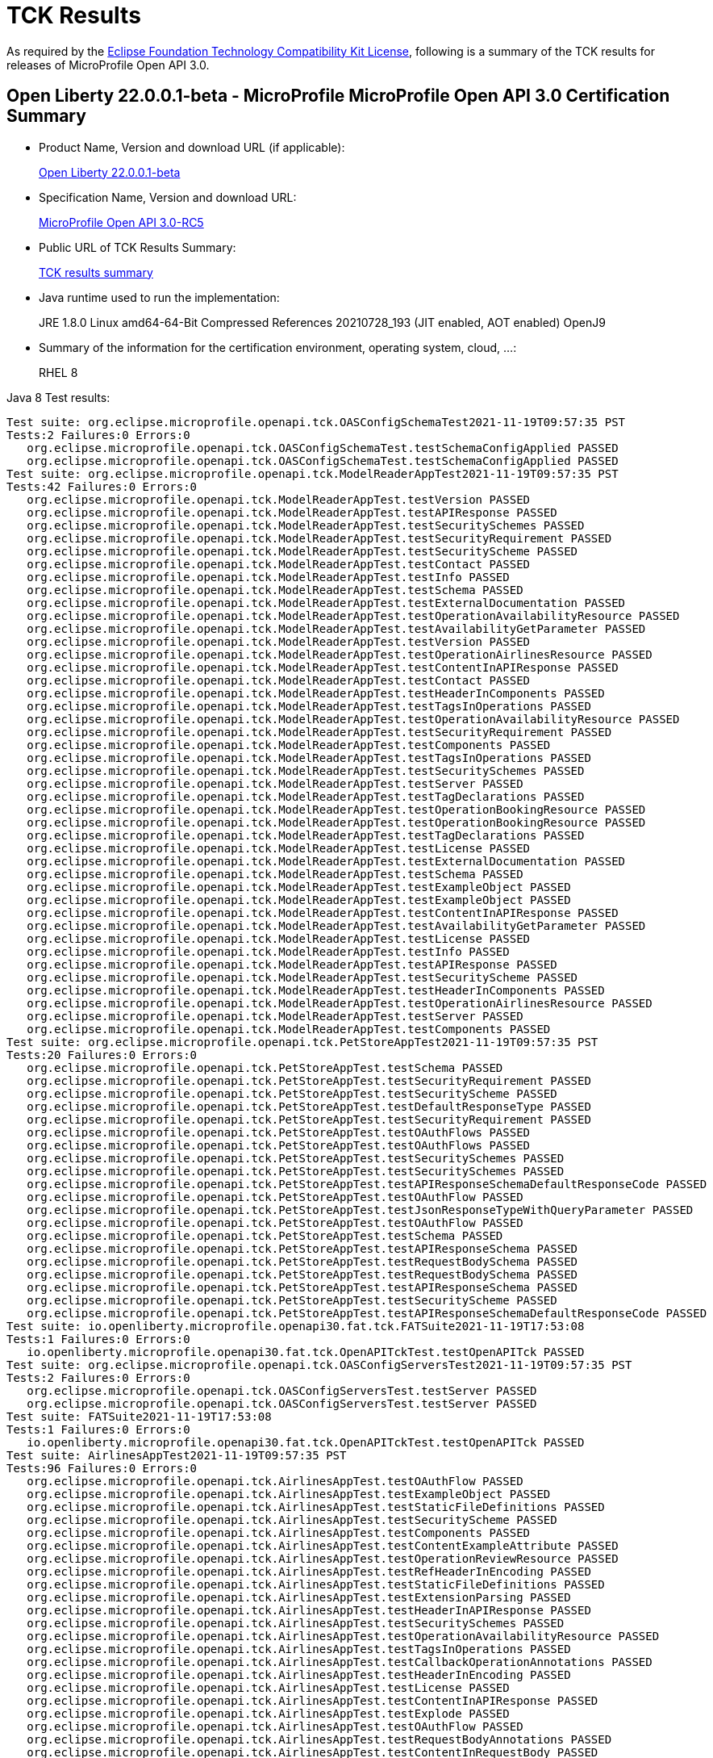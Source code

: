 :page-layout: certification
= TCK Results

As required by the https://www.eclipse.org/legal/tck.php[Eclipse Foundation Technology Compatibility Kit License], following is a summary of the TCK results for releases of MicroProfile Open API 3.0.

== Open Liberty 22.0.0.1-beta - MicroProfile MicroProfile Open API 3.0 Certification Summary

* Product Name, Version and download URL (if applicable):
+
https://repo1.maven.org/maven2/io/openliberty/openliberty-runtime/22.0.0.1-beta/openliberty-runtime-22.0.0.1-beta.zip[Open Liberty 22.0.0.1-beta]
* Specification Name, Version and download URL:
+
link:https://download.eclipse.org/microprofile/microprofile-open-api-3.0-RC5/microprofile-openapi-spec-3.0-RC5.html[MicroProfile Open API 3.0-RC5]

* Public URL of TCK Results Summary:
+
link:22.0.0.1-beta-TCKResults.html[TCK results summary]

* Java runtime used to run the implementation:
+
JRE 1.8.0 Linux amd64-64-Bit Compressed References 20210728_193 (JIT enabled, AOT enabled) OpenJ9

* Summary of the information for the certification environment, operating system, cloud, ...:
+
RHEL 8

Java 8 Test results:

[source,xml]
----
Test suite: org.eclipse.microprofile.openapi.tck.OASConfigSchemaTest2021-11-19T09:57:35 PST
Tests:2 Failures:0 Errors:0
   org.eclipse.microprofile.openapi.tck.OASConfigSchemaTest.testSchemaConfigApplied PASSED
   org.eclipse.microprofile.openapi.tck.OASConfigSchemaTest.testSchemaConfigApplied PASSED
Test suite: org.eclipse.microprofile.openapi.tck.ModelReaderAppTest2021-11-19T09:57:35 PST
Tests:42 Failures:0 Errors:0
   org.eclipse.microprofile.openapi.tck.ModelReaderAppTest.testVersion PASSED
   org.eclipse.microprofile.openapi.tck.ModelReaderAppTest.testAPIResponse PASSED
   org.eclipse.microprofile.openapi.tck.ModelReaderAppTest.testSecuritySchemes PASSED
   org.eclipse.microprofile.openapi.tck.ModelReaderAppTest.testSecurityRequirement PASSED
   org.eclipse.microprofile.openapi.tck.ModelReaderAppTest.testSecurityScheme PASSED
   org.eclipse.microprofile.openapi.tck.ModelReaderAppTest.testContact PASSED
   org.eclipse.microprofile.openapi.tck.ModelReaderAppTest.testInfo PASSED
   org.eclipse.microprofile.openapi.tck.ModelReaderAppTest.testSchema PASSED
   org.eclipse.microprofile.openapi.tck.ModelReaderAppTest.testExternalDocumentation PASSED
   org.eclipse.microprofile.openapi.tck.ModelReaderAppTest.testOperationAvailabilityResource PASSED
   org.eclipse.microprofile.openapi.tck.ModelReaderAppTest.testAvailabilityGetParameter PASSED
   org.eclipse.microprofile.openapi.tck.ModelReaderAppTest.testVersion PASSED
   org.eclipse.microprofile.openapi.tck.ModelReaderAppTest.testOperationAirlinesResource PASSED
   org.eclipse.microprofile.openapi.tck.ModelReaderAppTest.testContentInAPIResponse PASSED
   org.eclipse.microprofile.openapi.tck.ModelReaderAppTest.testContact PASSED
   org.eclipse.microprofile.openapi.tck.ModelReaderAppTest.testHeaderInComponents PASSED
   org.eclipse.microprofile.openapi.tck.ModelReaderAppTest.testTagsInOperations PASSED
   org.eclipse.microprofile.openapi.tck.ModelReaderAppTest.testOperationAvailabilityResource PASSED
   org.eclipse.microprofile.openapi.tck.ModelReaderAppTest.testSecurityRequirement PASSED
   org.eclipse.microprofile.openapi.tck.ModelReaderAppTest.testComponents PASSED
   org.eclipse.microprofile.openapi.tck.ModelReaderAppTest.testTagsInOperations PASSED
   org.eclipse.microprofile.openapi.tck.ModelReaderAppTest.testSecuritySchemes PASSED
   org.eclipse.microprofile.openapi.tck.ModelReaderAppTest.testServer PASSED
   org.eclipse.microprofile.openapi.tck.ModelReaderAppTest.testTagDeclarations PASSED
   org.eclipse.microprofile.openapi.tck.ModelReaderAppTest.testOperationBookingResource PASSED
   org.eclipse.microprofile.openapi.tck.ModelReaderAppTest.testOperationBookingResource PASSED
   org.eclipse.microprofile.openapi.tck.ModelReaderAppTest.testTagDeclarations PASSED
   org.eclipse.microprofile.openapi.tck.ModelReaderAppTest.testLicense PASSED
   org.eclipse.microprofile.openapi.tck.ModelReaderAppTest.testExternalDocumentation PASSED
   org.eclipse.microprofile.openapi.tck.ModelReaderAppTest.testSchema PASSED
   org.eclipse.microprofile.openapi.tck.ModelReaderAppTest.testExampleObject PASSED
   org.eclipse.microprofile.openapi.tck.ModelReaderAppTest.testExampleObject PASSED
   org.eclipse.microprofile.openapi.tck.ModelReaderAppTest.testContentInAPIResponse PASSED
   org.eclipse.microprofile.openapi.tck.ModelReaderAppTest.testAvailabilityGetParameter PASSED
   org.eclipse.microprofile.openapi.tck.ModelReaderAppTest.testLicense PASSED
   org.eclipse.microprofile.openapi.tck.ModelReaderAppTest.testInfo PASSED
   org.eclipse.microprofile.openapi.tck.ModelReaderAppTest.testAPIResponse PASSED
   org.eclipse.microprofile.openapi.tck.ModelReaderAppTest.testSecurityScheme PASSED
   org.eclipse.microprofile.openapi.tck.ModelReaderAppTest.testHeaderInComponents PASSED
   org.eclipse.microprofile.openapi.tck.ModelReaderAppTest.testOperationAirlinesResource PASSED
   org.eclipse.microprofile.openapi.tck.ModelReaderAppTest.testServer PASSED
   org.eclipse.microprofile.openapi.tck.ModelReaderAppTest.testComponents PASSED
Test suite: org.eclipse.microprofile.openapi.tck.PetStoreAppTest2021-11-19T09:57:35 PST
Tests:20 Failures:0 Errors:0
   org.eclipse.microprofile.openapi.tck.PetStoreAppTest.testSchema PASSED
   org.eclipse.microprofile.openapi.tck.PetStoreAppTest.testSecurityRequirement PASSED
   org.eclipse.microprofile.openapi.tck.PetStoreAppTest.testSecurityScheme PASSED
   org.eclipse.microprofile.openapi.tck.PetStoreAppTest.testDefaultResponseType PASSED
   org.eclipse.microprofile.openapi.tck.PetStoreAppTest.testSecurityRequirement PASSED
   org.eclipse.microprofile.openapi.tck.PetStoreAppTest.testOAuthFlows PASSED
   org.eclipse.microprofile.openapi.tck.PetStoreAppTest.testOAuthFlows PASSED
   org.eclipse.microprofile.openapi.tck.PetStoreAppTest.testSecuritySchemes PASSED
   org.eclipse.microprofile.openapi.tck.PetStoreAppTest.testSecuritySchemes PASSED
   org.eclipse.microprofile.openapi.tck.PetStoreAppTest.testAPIResponseSchemaDefaultResponseCode PASSED
   org.eclipse.microprofile.openapi.tck.PetStoreAppTest.testOAuthFlow PASSED
   org.eclipse.microprofile.openapi.tck.PetStoreAppTest.testJsonResponseTypeWithQueryParameter PASSED
   org.eclipse.microprofile.openapi.tck.PetStoreAppTest.testOAuthFlow PASSED
   org.eclipse.microprofile.openapi.tck.PetStoreAppTest.testSchema PASSED
   org.eclipse.microprofile.openapi.tck.PetStoreAppTest.testAPIResponseSchema PASSED
   org.eclipse.microprofile.openapi.tck.PetStoreAppTest.testRequestBodySchema PASSED
   org.eclipse.microprofile.openapi.tck.PetStoreAppTest.testRequestBodySchema PASSED
   org.eclipse.microprofile.openapi.tck.PetStoreAppTest.testAPIResponseSchema PASSED
   org.eclipse.microprofile.openapi.tck.PetStoreAppTest.testSecurityScheme PASSED
   org.eclipse.microprofile.openapi.tck.PetStoreAppTest.testAPIResponseSchemaDefaultResponseCode PASSED
Test suite: io.openliberty.microprofile.openapi30.fat.tck.FATSuite2021-11-19T17:53:08
Tests:1 Failures:0 Errors:0
   io.openliberty.microprofile.openapi30.fat.tck.OpenAPITckTest.testOpenAPITck PASSED
Test suite: org.eclipse.microprofile.openapi.tck.OASConfigServersTest2021-11-19T09:57:35 PST
Tests:2 Failures:0 Errors:0
   org.eclipse.microprofile.openapi.tck.OASConfigServersTest.testServer PASSED
   org.eclipse.microprofile.openapi.tck.OASConfigServersTest.testServer PASSED
Test suite: FATSuite2021-11-19T17:53:08
Tests:1 Failures:0 Errors:0
   io.openliberty.microprofile.openapi30.fat.tck.OpenAPITckTest.testOpenAPITck PASSED
Test suite: AirlinesAppTest2021-11-19T09:57:35 PST
Tests:96 Failures:0 Errors:0
   org.eclipse.microprofile.openapi.tck.AirlinesAppTest.testOAuthFlow PASSED
   org.eclipse.microprofile.openapi.tck.AirlinesAppTest.testExampleObject PASSED
   org.eclipse.microprofile.openapi.tck.AirlinesAppTest.testStaticFileDefinitions PASSED
   org.eclipse.microprofile.openapi.tck.AirlinesAppTest.testSecurityScheme PASSED
   org.eclipse.microprofile.openapi.tck.AirlinesAppTest.testComponents PASSED
   org.eclipse.microprofile.openapi.tck.AirlinesAppTest.testContentExampleAttribute PASSED
   org.eclipse.microprofile.openapi.tck.AirlinesAppTest.testOperationReviewResource PASSED
   org.eclipse.microprofile.openapi.tck.AirlinesAppTest.testRefHeaderInEncoding PASSED
   org.eclipse.microprofile.openapi.tck.AirlinesAppTest.testStaticFileDefinitions PASSED
   org.eclipse.microprofile.openapi.tck.AirlinesAppTest.testExtensionParsing PASSED
   org.eclipse.microprofile.openapi.tck.AirlinesAppTest.testHeaderInAPIResponse PASSED
   org.eclipse.microprofile.openapi.tck.AirlinesAppTest.testSecuritySchemes PASSED
   org.eclipse.microprofile.openapi.tck.AirlinesAppTest.testOperationAvailabilityResource PASSED
   org.eclipse.microprofile.openapi.tck.AirlinesAppTest.testTagsInOperations PASSED
   org.eclipse.microprofile.openapi.tck.AirlinesAppTest.testCallbackOperationAnnotations PASSED
   org.eclipse.microprofile.openapi.tck.AirlinesAppTest.testHeaderInEncoding PASSED
   org.eclipse.microprofile.openapi.tck.AirlinesAppTest.testLicense PASSED
   org.eclipse.microprofile.openapi.tck.AirlinesAppTest.testContentInAPIResponse PASSED
   org.eclipse.microprofile.openapi.tck.AirlinesAppTest.testExplode PASSED
   org.eclipse.microprofile.openapi.tck.AirlinesAppTest.testOAuthFlow PASSED
   org.eclipse.microprofile.openapi.tck.AirlinesAppTest.testRequestBodyAnnotations PASSED
   org.eclipse.microprofile.openapi.tck.AirlinesAppTest.testContentInRequestBody PASSED
   org.eclipse.microprofile.openapi.tck.AirlinesAppTest.testOperationAirlinesResource PASSED
   org.eclipse.microprofile.openapi.tck.AirlinesAppTest.testExplode PASSED
   org.eclipse.microprofile.openapi.tck.AirlinesAppTest.testExtensionParsing PASSED
   org.eclipse.microprofile.openapi.tck.AirlinesAppTest.testRefHeaderInAPIResponse PASSED
   org.eclipse.microprofile.openapi.tck.AirlinesAppTest.testRefHeaderInAPIResponse PASSED
   org.eclipse.microprofile.openapi.tck.AirlinesAppTest.testAPIResponse PASSED
   org.eclipse.microprofile.openapi.tck.AirlinesAppTest.testSecurityRequirement PASSED
   org.eclipse.microprofile.openapi.tck.AirlinesAppTest.testInfo PASSED
   org.eclipse.microprofile.openapi.tck.AirlinesAppTest.testVersion PASSED
   org.eclipse.microprofile.openapi.tck.AirlinesAppTest.testExceptionMappers PASSED
   org.eclipse.microprofile.openapi.tck.AirlinesAppTest.testExceptionMappers PASSED
   org.eclipse.microprofile.openapi.tck.AirlinesAppTest.testAPIResponse PASSED
   org.eclipse.microprofile.openapi.tck.AirlinesAppTest.testSchema PASSED
   org.eclipse.microprofile.openapi.tck.AirlinesAppTest.testSchemaPropertyValuesOverrideClassPropertyValues PASSED
   org.eclipse.microprofile.openapi.tck.AirlinesAppTest.testHeaderInComponents PASSED
   org.eclipse.microprofile.openapi.tck.AirlinesAppTest.testOperationAvailabilityResource PASSED
   org.eclipse.microprofile.openapi.tck.AirlinesAppTest.testTagsInOperations PASSED
   org.eclipse.microprofile.openapi.tck.AirlinesAppTest.testOperationUserResource PASSED
   org.eclipse.microprofile.openapi.tck.AirlinesAppTest.testLink PASSED
   org.eclipse.microprofile.openapi.tck.AirlinesAppTest.testVersion PASSED
   org.eclipse.microprofile.openapi.tck.AirlinesAppTest.testTagDeclarations PASSED
   org.eclipse.microprofile.openapi.tck.AirlinesAppTest.testOperationUserResource PASSED
   org.eclipse.microprofile.openapi.tck.AirlinesAppTest.testLicense PASSED
   org.eclipse.microprofile.openapi.tck.AirlinesAppTest.testExampleObject PASSED
   org.eclipse.microprofile.openapi.tck.AirlinesAppTest.testEncodingResponses PASSED
   org.eclipse.microprofile.openapi.tck.AirlinesAppTest.testCallbackOperationAnnotations PASSED
   org.eclipse.microprofile.openapi.tck.AirlinesAppTest.testCallbackAnnotations PASSED
   org.eclipse.microprofile.openapi.tck.AirlinesAppTest.testEncodingRequestBody PASSED
   org.eclipse.microprofile.openapi.tck.AirlinesAppTest.testSecuritySchemes PASSED
   org.eclipse.microprofile.openapi.tck.AirlinesAppTest.testRestClientNotPickedUp PASSED
   org.eclipse.microprofile.openapi.tck.AirlinesAppTest.testContact PASSED
   org.eclipse.microprofile.openapi.tck.AirlinesAppTest.testContentInParameter PASSED
   org.eclipse.microprofile.openapi.tck.AirlinesAppTest.testHeaderInEncoding PASSED
   org.eclipse.microprofile.openapi.tck.AirlinesAppTest.testLink PASSED
   org.eclipse.microprofile.openapi.tck.AirlinesAppTest.testServer PASSED
   org.eclipse.microprofile.openapi.tck.AirlinesAppTest.testLinkParameter PASSED
   org.eclipse.microprofile.openapi.tck.AirlinesAppTest.testSchemaProperty PASSED
   org.eclipse.microprofile.openapi.tck.AirlinesAppTest.testParameter PASSED
   org.eclipse.microprofile.openapi.tck.AirlinesAppTest.testEncodingResponses PASSED
   org.eclipse.microprofile.openapi.tck.AirlinesAppTest.testRestClientNotPickedUp PASSED
   org.eclipse.microprofile.openapi.tck.AirlinesAppTest.testOperationReviewResource PASSED
   org.eclipse.microprofile.openapi.tck.AirlinesAppTest.testLinkParameter PASSED
   org.eclipse.microprofile.openapi.tck.AirlinesAppTest.testParameter PASSED
   org.eclipse.microprofile.openapi.tck.AirlinesAppTest.testOAuthScope PASSED
   org.eclipse.microprofile.openapi.tck.AirlinesAppTest.testSchemaProperty PASSED
   org.eclipse.microprofile.openapi.tck.AirlinesAppTest.testRefHeaderInEncoding PASSED
   org.eclipse.microprofile.openapi.tck.AirlinesAppTest.testOperationBookingResource PASSED
   org.eclipse.microprofile.openapi.tck.AirlinesAppTest.testOAuthFlows PASSED
   org.eclipse.microprofile.openapi.tck.AirlinesAppTest.testSecurityScheme PASSED
   org.eclipse.microprofile.openapi.tck.AirlinesAppTest.testContentInParameter PASSED
   org.eclipse.microprofile.openapi.tck.AirlinesAppTest.testInfo PASSED
   org.eclipse.microprofile.openapi.tck.AirlinesAppTest.testSchema PASSED
   org.eclipse.microprofile.openapi.tck.AirlinesAppTest.testRequestBodyAnnotations PASSED
   org.eclipse.microprofile.openapi.tck.AirlinesAppTest.testEncodingRequestBody PASSED
   org.eclipse.microprofile.openapi.tck.AirlinesAppTest.testOperationAirlinesResource PASSED
   org.eclipse.microprofile.openapi.tck.AirlinesAppTest.testCallbackAnnotations PASSED
   org.eclipse.microprofile.openapi.tck.AirlinesAppTest.testExternalDocumentation PASSED
   org.eclipse.microprofile.openapi.tck.AirlinesAppTest.testSchemaPropertyValuesOverrideClassPropertyValues PASSED
   org.eclipse.microprofile.openapi.tck.AirlinesAppTest.testHeaderInComponents PASSED
   org.eclipse.microprofile.openapi.tck.AirlinesAppTest.testContentInAPIResponse PASSED
   org.eclipse.microprofile.openapi.tck.AirlinesAppTest.testAPIResponses PASSED
   org.eclipse.microprofile.openapi.tck.AirlinesAppTest.testExternalDocumentation PASSED
   org.eclipse.microprofile.openapi.tck.AirlinesAppTest.testSecurityRequirement PASSED
   org.eclipse.microprofile.openapi.tck.AirlinesAppTest.testOperationBookingResource PASSED
   org.eclipse.microprofile.openapi.tck.AirlinesAppTest.testContentInRequestBody PASSED
   org.eclipse.microprofile.openapi.tck.AirlinesAppTest.testOAuthScope PASSED
   org.eclipse.microprofile.openapi.tck.AirlinesAppTest.testContentExampleAttribute PASSED
   org.eclipse.microprofile.openapi.tck.AirlinesAppTest.testOAuthFlows PASSED
   org.eclipse.microprofile.openapi.tck.AirlinesAppTest.testTagDeclarations PASSED
   org.eclipse.microprofile.openapi.tck.AirlinesAppTest.testAPIResponses PASSED
   org.eclipse.microprofile.openapi.tck.AirlinesAppTest.testComponents PASSED
   org.eclipse.microprofile.openapi.tck.AirlinesAppTest.testContact PASSED
   org.eclipse.microprofile.openapi.tck.AirlinesAppTest.testServer PASSED
   org.eclipse.microprofile.openapi.tck.AirlinesAppTest.testHeaderInAPIResponse PASSED
Test suite: FilterTest2021-11-19T09:57:35 PST
Tests:28 Failures:0 Errors:0
   org.eclipse.microprofile.openapi.tck.FilterTest.testFilterCallback PASSED
   org.eclipse.microprofile.openapi.tck.FilterTest.testFilterSecurityScheme PASSED
   org.eclipse.microprofile.openapi.tck.FilterTest.testFilterTag PASSED
   org.eclipse.microprofile.openapi.tck.FilterTest.testFilterPathItemEnsureOrder PASSED
   org.eclipse.microprofile.openapi.tck.FilterTest.testFilterHeader PASSED
   org.eclipse.microprofile.openapi.tck.FilterTest.testFilterHeader PASSED
   org.eclipse.microprofile.openapi.tck.FilterTest.testFilterLink PASSED
   org.eclipse.microprofile.openapi.tck.FilterTest.testFilterOperation PASSED
   org.eclipse.microprofile.openapi.tck.FilterTest.testFilterSchema PASSED
   org.eclipse.microprofile.openapi.tck.FilterTest.testFilterRequestBody PASSED
   org.eclipse.microprofile.openapi.tck.FilterTest.testFilterPathItemAddOperation PASSED
   org.eclipse.microprofile.openapi.tck.FilterTest.testFilterTag PASSED
   org.eclipse.microprofile.openapi.tck.FilterTest.testFilterOperation PASSED
   org.eclipse.microprofile.openapi.tck.FilterTest.testFilterRequestBody PASSED
   org.eclipse.microprofile.openapi.tck.FilterTest.testFilterAPIResponse PASSED
   org.eclipse.microprofile.openapi.tck.FilterTest.testFilterOpenAPI PASSED
   org.eclipse.microprofile.openapi.tck.FilterTest.testFilterParameter PASSED
   org.eclipse.microprofile.openapi.tck.FilterTest.testFilterSecurityScheme PASSED
   org.eclipse.microprofile.openapi.tck.FilterTest.testFilterCallback PASSED
   org.eclipse.microprofile.openapi.tck.FilterTest.testFilterPathItemAddOperation PASSED
   org.eclipse.microprofile.openapi.tck.FilterTest.testFilterSchema PASSED
   org.eclipse.microprofile.openapi.tck.FilterTest.testFilterAPIResponse PASSED
   org.eclipse.microprofile.openapi.tck.FilterTest.testFilterOpenAPI PASSED
   org.eclipse.microprofile.openapi.tck.FilterTest.testFilterServer PASSED
   org.eclipse.microprofile.openapi.tck.FilterTest.testFilterParameter PASSED
   org.eclipse.microprofile.openapi.tck.FilterTest.testFilterServer PASSED
   org.eclipse.microprofile.openapi.tck.FilterTest.testFilterPathItemEnsureOrder PASSED
   org.eclipse.microprofile.openapi.tck.FilterTest.testFilterLink PASSED
Test suite: ModelConstructionTest2021-11-19T09:57:35 PST
Tests:30 Failures:0 Errors:0
   org.eclipse.microprofile.openapi.tck.ModelConstructionTest.contactTest PASSED
   org.eclipse.microprofile.openapi.tck.ModelConstructionTest.encodingTest PASSED
   org.eclipse.microprofile.openapi.tck.ModelConstructionTest.headerTest PASSED
   org.eclipse.microprofile.openapi.tck.ModelConstructionTest.exampleTest PASSED
   org.eclipse.microprofile.openapi.tck.ModelConstructionTest.apiResponsesTest PASSED
   org.eclipse.microprofile.openapi.tck.ModelConstructionTest.contentTest PASSED
   org.eclipse.microprofile.openapi.tck.ModelConstructionTest.requestBodyTest PASSED
   org.eclipse.microprofile.openapi.tck.ModelConstructionTest.infoTest PASSED
   org.eclipse.microprofile.openapi.tck.ModelConstructionTest.pathsTest PASSED
   org.eclipse.microprofile.openapi.tck.ModelConstructionTest.securityRequirementTest PASSED
   org.eclipse.microprofile.openapi.tck.ModelConstructionTest.securitySchemeTest PASSED
   org.eclipse.microprofile.openapi.tck.ModelConstructionTest.tagTest PASSED
   org.eclipse.microprofile.openapi.tck.ModelConstructionTest.apiResponseTest PASSED
   org.eclipse.microprofile.openapi.tck.ModelConstructionTest.parameterTest PASSED
   org.eclipse.microprofile.openapi.tck.ModelConstructionTest.schemaTest PASSED
   org.eclipse.microprofile.openapi.tck.ModelConstructionTest.oAuthFlowsTest PASSED
   org.eclipse.microprofile.openapi.tck.ModelConstructionTest.xmlTest PASSED
   org.eclipse.microprofile.openapi.tck.ModelConstructionTest.externalDocumentationTest PASSED
   org.eclipse.microprofile.openapi.tck.ModelConstructionTest.mediaTypeTest PASSED
   org.eclipse.microprofile.openapi.tck.ModelConstructionTest.licenseTest PASSED
   org.eclipse.microprofile.openapi.tck.ModelConstructionTest.discriminatorTest PASSED
   org.eclipse.microprofile.openapi.tck.ModelConstructionTest.componentsTest PASSED
   org.eclipse.microprofile.openapi.tck.ModelConstructionTest.linkTest PASSED
   org.eclipse.microprofile.openapi.tck.ModelConstructionTest.oAuthFlowTest PASSED
   org.eclipse.microprofile.openapi.tck.ModelConstructionTest.serverVariableTest PASSED
   org.eclipse.microprofile.openapi.tck.ModelConstructionTest.callbackTest PASSED
   org.eclipse.microprofile.openapi.tck.ModelConstructionTest.operationTest PASSED
   org.eclipse.microprofile.openapi.tck.ModelConstructionTest.serverTest PASSED
   org.eclipse.microprofile.openapi.tck.ModelConstructionTest.pathItemTest PASSED
   org.eclipse.microprofile.openapi.tck.ModelConstructionTest.openAPITest PASSED
Test suite: ModelReaderAppTest2021-11-19T09:57:35 PST
Tests:42 Failures:0 Errors:0
   org.eclipse.microprofile.openapi.tck.ModelReaderAppTest.testVersion PASSED
   org.eclipse.microprofile.openapi.tck.ModelReaderAppTest.testAPIResponse PASSED
   org.eclipse.microprofile.openapi.tck.ModelReaderAppTest.testSecuritySchemes PASSED
   org.eclipse.microprofile.openapi.tck.ModelReaderAppTest.testSecurityRequirement PASSED
   org.eclipse.microprofile.openapi.tck.ModelReaderAppTest.testSecurityScheme PASSED
   org.eclipse.microprofile.openapi.tck.ModelReaderAppTest.testContact PASSED
   org.eclipse.microprofile.openapi.tck.ModelReaderAppTest.testInfo PASSED
   org.eclipse.microprofile.openapi.tck.ModelReaderAppTest.testSchema PASSED
   org.eclipse.microprofile.openapi.tck.ModelReaderAppTest.testExternalDocumentation PASSED
   org.eclipse.microprofile.openapi.tck.ModelReaderAppTest.testOperationAvailabilityResource PASSED
   org.eclipse.microprofile.openapi.tck.ModelReaderAppTest.testAvailabilityGetParameter PASSED
   org.eclipse.microprofile.openapi.tck.ModelReaderAppTest.testVersion PASSED
   org.eclipse.microprofile.openapi.tck.ModelReaderAppTest.testOperationAirlinesResource PASSED
   org.eclipse.microprofile.openapi.tck.ModelReaderAppTest.testContentInAPIResponse PASSED
   org.eclipse.microprofile.openapi.tck.ModelReaderAppTest.testContact PASSED
   org.eclipse.microprofile.openapi.tck.ModelReaderAppTest.testHeaderInComponents PASSED
   org.eclipse.microprofile.openapi.tck.ModelReaderAppTest.testTagsInOperations PASSED
   org.eclipse.microprofile.openapi.tck.ModelReaderAppTest.testOperationAvailabilityResource PASSED
   org.eclipse.microprofile.openapi.tck.ModelReaderAppTest.testSecurityRequirement PASSED
   org.eclipse.microprofile.openapi.tck.ModelReaderAppTest.testComponents PASSED
   org.eclipse.microprofile.openapi.tck.ModelReaderAppTest.testTagsInOperations PASSED
   org.eclipse.microprofile.openapi.tck.ModelReaderAppTest.testSecuritySchemes PASSED
   org.eclipse.microprofile.openapi.tck.ModelReaderAppTest.testServer PASSED
   org.eclipse.microprofile.openapi.tck.ModelReaderAppTest.testTagDeclarations PASSED
   org.eclipse.microprofile.openapi.tck.ModelReaderAppTest.testOperationBookingResource PASSED
   org.eclipse.microprofile.openapi.tck.ModelReaderAppTest.testOperationBookingResource PASSED
   org.eclipse.microprofile.openapi.tck.ModelReaderAppTest.testTagDeclarations PASSED
   org.eclipse.microprofile.openapi.tck.ModelReaderAppTest.testLicense PASSED
   org.eclipse.microprofile.openapi.tck.ModelReaderAppTest.testExternalDocumentation PASSED
   org.eclipse.microprofile.openapi.tck.ModelReaderAppTest.testSchema PASSED
   org.eclipse.microprofile.openapi.tck.ModelReaderAppTest.testExampleObject PASSED
   org.eclipse.microprofile.openapi.tck.ModelReaderAppTest.testExampleObject PASSED
   org.eclipse.microprofile.openapi.tck.ModelReaderAppTest.testContentInAPIResponse PASSED
   org.eclipse.microprofile.openapi.tck.ModelReaderAppTest.testAvailabilityGetParameter PASSED
   org.eclipse.microprofile.openapi.tck.ModelReaderAppTest.testLicense PASSED
   org.eclipse.microprofile.openapi.tck.ModelReaderAppTest.testInfo PASSED
   org.eclipse.microprofile.openapi.tck.ModelReaderAppTest.testAPIResponse PASSED
   org.eclipse.microprofile.openapi.tck.ModelReaderAppTest.testSecurityScheme PASSED
   org.eclipse.microprofile.openapi.tck.ModelReaderAppTest.testHeaderInComponents PASSED
   org.eclipse.microprofile.openapi.tck.ModelReaderAppTest.testOperationAirlinesResource PASSED
   org.eclipse.microprofile.openapi.tck.ModelReaderAppTest.testServer PASSED
   org.eclipse.microprofile.openapi.tck.ModelReaderAppTest.testComponents PASSED
Test suite: OASConfigExcludeClassTest2021-11-19T09:57:35 PST
Tests:2 Failures:0 Errors:0
   org.eclipse.microprofile.openapi.tck.OASConfigExcludeClassTest.testExcludedClass PASSED
   org.eclipse.microprofile.openapi.tck.OASConfigExcludeClassTest.testExcludedClass PASSED
Test suite: OASConfigExcludeClassesTest2021-11-19T09:57:35 PST
Tests:2 Failures:0 Errors:0
   org.eclipse.microprofile.openapi.tck.OASConfigExcludeClassesTest.testExcludedClasses PASSED
   org.eclipse.microprofile.openapi.tck.OASConfigExcludeClassesTest.testExcludedClasses PASSED
Test suite: OASConfigExcludePackageTest2021-11-19T09:57:35 PST
Tests:2 Failures:0 Errors:0
   org.eclipse.microprofile.openapi.tck.OASConfigExcludePackageTest.testExcludePackage PASSED
   org.eclipse.microprofile.openapi.tck.OASConfigExcludePackageTest.testExcludePackage PASSED
Test suite: OASConfigScanClassTest2021-11-19T09:57:35 PST
Tests:2 Failures:0 Errors:0
   org.eclipse.microprofile.openapi.tck.OASConfigScanClassTest.testScanClass PASSED
   org.eclipse.microprofile.openapi.tck.OASConfigScanClassTest.testScanClass PASSED
Test suite: OASConfigScanClassesTest2021-11-19T09:57:35 PST
Tests:2 Failures:0 Errors:0
   org.eclipse.microprofile.openapi.tck.OASConfigScanClassesTest.testScanClasses PASSED
   org.eclipse.microprofile.openapi.tck.OASConfigScanClassesTest.testScanClasses PASSED
Test suite: OASConfigScanDisableTest2021-11-19T09:57:35 PST
Tests:2 Failures:0 Errors:0
   org.eclipse.microprofile.openapi.tck.OASConfigScanDisableTest.testScanDisable PASSED
   org.eclipse.microprofile.openapi.tck.OASConfigScanDisableTest.testScanDisable PASSED
Test suite: OASConfigScanPackageTest2021-11-19T09:57:35 PST
Tests:2 Failures:0 Errors:0
   org.eclipse.microprofile.openapi.tck.OASConfigScanPackageTest.testScanPackage PASSED
   org.eclipse.microprofile.openapi.tck.OASConfigScanPackageTest.testScanPackage PASSED
Test suite: OASConfigSchemaTest2021-11-19T09:57:35 PST
Tests:2 Failures:0 Errors:0
   org.eclipse.microprofile.openapi.tck.OASConfigSchemaTest.testSchemaConfigApplied PASSED
   org.eclipse.microprofile.openapi.tck.OASConfigSchemaTest.testSchemaConfigApplied PASSED
Test suite: OASConfigServersTest2021-11-19T09:57:35 PST
Tests:2 Failures:0 Errors:0
   org.eclipse.microprofile.openapi.tck.OASConfigServersTest.testServer PASSED
   org.eclipse.microprofile.openapi.tck.OASConfigServersTest.testServer PASSED
Test suite: OASConfigWebInfTest2021-11-19T09:57:35 PST
Tests:2 Failures:0 Errors:0
   org.eclipse.microprofile.openapi.tck.OASConfigWebInfTest.testScanClass PASSED
   org.eclipse.microprofile.openapi.tck.OASConfigWebInfTest.testScanClass PASSED
Test suite: OASFactoryErrorTest2021-11-19T09:57:35 PST
Tests:6 Failures:0 Errors:0
   org.eclipse.microprofile.openapi.tck.OASFactoryErrorTest.baseInterfaceTest PASSED
   org.eclipse.microprofile.openapi.tck.OASFactoryErrorTest.nullValueTest PASSED
   org.eclipse.microprofile.openapi.tck.OASFactoryErrorTest.customClassTest PASSED
   org.eclipse.microprofile.openapi.tck.OASFactoryErrorTest.extendedInterfaceTest PASSED
   org.eclipse.microprofile.openapi.tck.OASFactoryErrorTest.extendedBaseInterfaceTest PASSED
   org.eclipse.microprofile.openapi.tck.OASFactoryErrorTest.customAbstractClassTest PASSED
Test suite: PetStoreAppTest2021-11-19T09:57:35 PST
Tests:20 Failures:0 Errors:0
   org.eclipse.microprofile.openapi.tck.PetStoreAppTest.testSchema PASSED
   org.eclipse.microprofile.openapi.tck.PetStoreAppTest.testSecurityRequirement PASSED
   org.eclipse.microprofile.openapi.tck.PetStoreAppTest.testSecurityScheme PASSED
   org.eclipse.microprofile.openapi.tck.PetStoreAppTest.testDefaultResponseType PASSED
   org.eclipse.microprofile.openapi.tck.PetStoreAppTest.testSecurityRequirement PASSED
   org.eclipse.microprofile.openapi.tck.PetStoreAppTest.testOAuthFlows PASSED
   org.eclipse.microprofile.openapi.tck.PetStoreAppTest.testOAuthFlows PASSED
   org.eclipse.microprofile.openapi.tck.PetStoreAppTest.testSecuritySchemes PASSED
   org.eclipse.microprofile.openapi.tck.PetStoreAppTest.testSecuritySchemes PASSED
   org.eclipse.microprofile.openapi.tck.PetStoreAppTest.testAPIResponseSchemaDefaultResponseCode PASSED
   org.eclipse.microprofile.openapi.tck.PetStoreAppTest.testOAuthFlow PASSED
   org.eclipse.microprofile.openapi.tck.PetStoreAppTest.testJsonResponseTypeWithQueryParameter PASSED
   org.eclipse.microprofile.openapi.tck.PetStoreAppTest.testOAuthFlow PASSED
   org.eclipse.microprofile.openapi.tck.PetStoreAppTest.testSchema PASSED
   org.eclipse.microprofile.openapi.tck.PetStoreAppTest.testAPIResponseSchema PASSED
   org.eclipse.microprofile.openapi.tck.PetStoreAppTest.testRequestBodySchema PASSED
   org.eclipse.microprofile.openapi.tck.PetStoreAppTest.testRequestBodySchema PASSED
   org.eclipse.microprofile.openapi.tck.PetStoreAppTest.testAPIResponseSchema PASSED
   org.eclipse.microprofile.openapi.tck.PetStoreAppTest.testSecurityScheme PASSED
   org.eclipse.microprofile.openapi.tck.PetStoreAppTest.testAPIResponseSchemaDefaultResponseCode PASSED
Test suite: StaticDocumentTest2021-11-19T09:57:35 PST
Tests:2 Failures:0 Errors:0
   org.eclipse.microprofile.openapi.tck.StaticDocumentTest.testStaticDocument PASSED
   org.eclipse.microprofile.openapi.tck.StaticDocumentTest.testStaticDocument PASSED
Test suite: org.eclipse.microprofile.openapi.tck.OASConfigScanClassesTest2021-11-19T09:57:35 PST
Tests:2 Failures:0 Errors:0
   org.eclipse.microprofile.openapi.tck.OASConfigScanClassesTest.testScanClasses PASSED
   org.eclipse.microprofile.openapi.tck.OASConfigScanClassesTest.testScanClasses PASSED
Test suite: org.eclipse.microprofile.openapi.tck.OASConfigExcludePackageTest2021-11-19T09:57:35 PST
Tests:2 Failures:0 Errors:0
   org.eclipse.microprofile.openapi.tck.OASConfigExcludePackageTest.testExcludePackage PASSED
   org.eclipse.microprofile.openapi.tck.OASConfigExcludePackageTest.testExcludePackage PASSED
Test suite: org.eclipse.microprofile.openapi.tck.OASFactoryErrorTest2021-11-19T09:57:35 PST
Tests:6 Failures:0 Errors:0
   org.eclipse.microprofile.openapi.tck.OASFactoryErrorTest.baseInterfaceTest PASSED
   org.eclipse.microprofile.openapi.tck.OASFactoryErrorTest.nullValueTest PASSED
   org.eclipse.microprofile.openapi.tck.OASFactoryErrorTest.customClassTest PASSED
   org.eclipse.microprofile.openapi.tck.OASFactoryErrorTest.extendedInterfaceTest PASSED
   org.eclipse.microprofile.openapi.tck.OASFactoryErrorTest.extendedBaseInterfaceTest PASSED
   org.eclipse.microprofile.openapi.tck.OASFactoryErrorTest.customAbstractClassTest PASSED
Test suite: org.eclipse.microprofile.openapi.tck.OASConfigScanPackageTest2021-11-19T09:57:35 PST
Tests:2 Failures:0 Errors:0
   org.eclipse.microprofile.openapi.tck.OASConfigScanPackageTest.testScanPackage PASSED
   org.eclipse.microprofile.openapi.tck.OASConfigScanPackageTest.testScanPackage PASSED
Test suite: io.openliberty.microprofile.openapi.3.0.internal_fat_tck FAT testsnull
Tests:245 Failures:0 Errors:0
   io.openliberty.microprofile.openapi30.fat.tck.OpenAPITckTest.testOpenAPITck PASSED
   org.eclipse.microprofile.openapi.tck.AirlinesAppTest.testOAuthFlow PASSED
   org.eclipse.microprofile.openapi.tck.AirlinesAppTest.testExampleObject PASSED
   org.eclipse.microprofile.openapi.tck.AirlinesAppTest.testStaticFileDefinitions PASSED
   org.eclipse.microprofile.openapi.tck.AirlinesAppTest.testSecurityScheme PASSED
   org.eclipse.microprofile.openapi.tck.AirlinesAppTest.testComponents PASSED
   org.eclipse.microprofile.openapi.tck.AirlinesAppTest.testContentExampleAttribute PASSED
   org.eclipse.microprofile.openapi.tck.AirlinesAppTest.testOperationReviewResource PASSED
   org.eclipse.microprofile.openapi.tck.AirlinesAppTest.testRefHeaderInEncoding PASSED
   org.eclipse.microprofile.openapi.tck.AirlinesAppTest.testStaticFileDefinitions PASSED
   org.eclipse.microprofile.openapi.tck.AirlinesAppTest.testExtensionParsing PASSED
   org.eclipse.microprofile.openapi.tck.AirlinesAppTest.testHeaderInAPIResponse PASSED
   org.eclipse.microprofile.openapi.tck.AirlinesAppTest.testSecuritySchemes PASSED
   org.eclipse.microprofile.openapi.tck.AirlinesAppTest.testOperationAvailabilityResource PASSED
   org.eclipse.microprofile.openapi.tck.AirlinesAppTest.testTagsInOperations PASSED
   org.eclipse.microprofile.openapi.tck.AirlinesAppTest.testCallbackOperationAnnotations PASSED
   org.eclipse.microprofile.openapi.tck.AirlinesAppTest.testHeaderInEncoding PASSED
   org.eclipse.microprofile.openapi.tck.AirlinesAppTest.testLicense PASSED
   org.eclipse.microprofile.openapi.tck.AirlinesAppTest.testContentInAPIResponse PASSED
   org.eclipse.microprofile.openapi.tck.AirlinesAppTest.testExplode PASSED
   org.eclipse.microprofile.openapi.tck.AirlinesAppTest.testOAuthFlow PASSED
   org.eclipse.microprofile.openapi.tck.AirlinesAppTest.testRequestBodyAnnotations PASSED
   org.eclipse.microprofile.openapi.tck.AirlinesAppTest.testContentInRequestBody PASSED
   org.eclipse.microprofile.openapi.tck.AirlinesAppTest.testOperationAirlinesResource PASSED
   org.eclipse.microprofile.openapi.tck.AirlinesAppTest.testExplode PASSED
   org.eclipse.microprofile.openapi.tck.AirlinesAppTest.testExtensionParsing PASSED
   org.eclipse.microprofile.openapi.tck.AirlinesAppTest.testRefHeaderInAPIResponse PASSED
   org.eclipse.microprofile.openapi.tck.AirlinesAppTest.testRefHeaderInAPIResponse PASSED
   org.eclipse.microprofile.openapi.tck.AirlinesAppTest.testAPIResponse PASSED
   org.eclipse.microprofile.openapi.tck.AirlinesAppTest.testSecurityRequirement PASSED
   org.eclipse.microprofile.openapi.tck.AirlinesAppTest.testInfo PASSED
   org.eclipse.microprofile.openapi.tck.AirlinesAppTest.testVersion PASSED
   org.eclipse.microprofile.openapi.tck.AirlinesAppTest.testExceptionMappers PASSED
   org.eclipse.microprofile.openapi.tck.AirlinesAppTest.testExceptionMappers PASSED
   org.eclipse.microprofile.openapi.tck.AirlinesAppTest.testAPIResponse PASSED
   org.eclipse.microprofile.openapi.tck.AirlinesAppTest.testSchema PASSED
   org.eclipse.microprofile.openapi.tck.AirlinesAppTest.testSchemaPropertyValuesOverrideClassPropertyValues PASSED
   org.eclipse.microprofile.openapi.tck.AirlinesAppTest.testHeaderInComponents PASSED
   org.eclipse.microprofile.openapi.tck.AirlinesAppTest.testOperationAvailabilityResource PASSED
   org.eclipse.microprofile.openapi.tck.AirlinesAppTest.testTagsInOperations PASSED
   org.eclipse.microprofile.openapi.tck.AirlinesAppTest.testOperationUserResource PASSED
   org.eclipse.microprofile.openapi.tck.AirlinesAppTest.testLink PASSED
   org.eclipse.microprofile.openapi.tck.AirlinesAppTest.testVersion PASSED
   org.eclipse.microprofile.openapi.tck.AirlinesAppTest.testTagDeclarations PASSED
   org.eclipse.microprofile.openapi.tck.AirlinesAppTest.testOperationUserResource PASSED
   org.eclipse.microprofile.openapi.tck.AirlinesAppTest.testLicense PASSED
   org.eclipse.microprofile.openapi.tck.AirlinesAppTest.testExampleObject PASSED
   org.eclipse.microprofile.openapi.tck.AirlinesAppTest.testEncodingResponses PASSED
   org.eclipse.microprofile.openapi.tck.AirlinesAppTest.testCallbackOperationAnnotations PASSED
   org.eclipse.microprofile.openapi.tck.AirlinesAppTest.testCallbackAnnotations PASSED
   org.eclipse.microprofile.openapi.tck.AirlinesAppTest.testEncodingRequestBody PASSED
   org.eclipse.microprofile.openapi.tck.AirlinesAppTest.testSecuritySchemes PASSED
   org.eclipse.microprofile.openapi.tck.AirlinesAppTest.testRestClientNotPickedUp PASSED
   org.eclipse.microprofile.openapi.tck.AirlinesAppTest.testContact PASSED
   org.eclipse.microprofile.openapi.tck.AirlinesAppTest.testContentInParameter PASSED
   org.eclipse.microprofile.openapi.tck.AirlinesAppTest.testHeaderInEncoding PASSED
   org.eclipse.microprofile.openapi.tck.AirlinesAppTest.testLink PASSED
   org.eclipse.microprofile.openapi.tck.AirlinesAppTest.testServer PASSED
   org.eclipse.microprofile.openapi.tck.AirlinesAppTest.testLinkParameter PASSED
   org.eclipse.microprofile.openapi.tck.AirlinesAppTest.testSchemaProperty PASSED
   org.eclipse.microprofile.openapi.tck.AirlinesAppTest.testParameter PASSED
   org.eclipse.microprofile.openapi.tck.AirlinesAppTest.testEncodingResponses PASSED
   org.eclipse.microprofile.openapi.tck.AirlinesAppTest.testRestClientNotPickedUp PASSED
   org.eclipse.microprofile.openapi.tck.AirlinesAppTest.testOperationReviewResource PASSED
   org.eclipse.microprofile.openapi.tck.AirlinesAppTest.testLinkParameter PASSED
   org.eclipse.microprofile.openapi.tck.AirlinesAppTest.testParameter PASSED
   org.eclipse.microprofile.openapi.tck.AirlinesAppTest.testOAuthScope PASSED
   org.eclipse.microprofile.openapi.tck.AirlinesAppTest.testSchemaProperty PASSED
   org.eclipse.microprofile.openapi.tck.AirlinesAppTest.testRefHeaderInEncoding PASSED
   org.eclipse.microprofile.openapi.tck.AirlinesAppTest.testOperationBookingResource PASSED
   org.eclipse.microprofile.openapi.tck.AirlinesAppTest.testOAuthFlows PASSED
   org.eclipse.microprofile.openapi.tck.AirlinesAppTest.testSecurityScheme PASSED
   org.eclipse.microprofile.openapi.tck.AirlinesAppTest.testContentInParameter PASSED
   org.eclipse.microprofile.openapi.tck.AirlinesAppTest.testInfo PASSED
   org.eclipse.microprofile.openapi.tck.AirlinesAppTest.testSchema PASSED
   org.eclipse.microprofile.openapi.tck.AirlinesAppTest.testRequestBodyAnnotations PASSED
   org.eclipse.microprofile.openapi.tck.AirlinesAppTest.testEncodingRequestBody PASSED
   org.eclipse.microprofile.openapi.tck.AirlinesAppTest.testOperationAirlinesResource PASSED
   org.eclipse.microprofile.openapi.tck.AirlinesAppTest.testCallbackAnnotations PASSED
   org.eclipse.microprofile.openapi.tck.AirlinesAppTest.testExternalDocumentation PASSED
   org.eclipse.microprofile.openapi.tck.AirlinesAppTest.testSchemaPropertyValuesOverrideClassPropertyValues PASSED
   org.eclipse.microprofile.openapi.tck.AirlinesAppTest.testHeaderInComponents PASSED
   org.eclipse.microprofile.openapi.tck.AirlinesAppTest.testContentInAPIResponse PASSED
   org.eclipse.microprofile.openapi.tck.AirlinesAppTest.testAPIResponses PASSED
   org.eclipse.microprofile.openapi.tck.AirlinesAppTest.testExternalDocumentation PASSED
   org.eclipse.microprofile.openapi.tck.AirlinesAppTest.testSecurityRequirement PASSED
   org.eclipse.microprofile.openapi.tck.AirlinesAppTest.testOperationBookingResource PASSED
   org.eclipse.microprofile.openapi.tck.AirlinesAppTest.testContentInRequestBody PASSED
   org.eclipse.microprofile.openapi.tck.AirlinesAppTest.testOAuthScope PASSED
   org.eclipse.microprofile.openapi.tck.AirlinesAppTest.testContentExampleAttribute PASSED
   org.eclipse.microprofile.openapi.tck.AirlinesAppTest.testOAuthFlows PASSED
   org.eclipse.microprofile.openapi.tck.AirlinesAppTest.testTagDeclarations PASSED
   org.eclipse.microprofile.openapi.tck.AirlinesAppTest.testAPIResponses PASSED
   org.eclipse.microprofile.openapi.tck.AirlinesAppTest.testComponents PASSED
   org.eclipse.microprofile.openapi.tck.AirlinesAppTest.testContact PASSED
   org.eclipse.microprofile.openapi.tck.AirlinesAppTest.testServer PASSED
   org.eclipse.microprofile.openapi.tck.AirlinesAppTest.testHeaderInAPIResponse PASSED
   org.eclipse.microprofile.openapi.tck.FilterTest.testFilterCallback PASSED
   org.eclipse.microprofile.openapi.tck.FilterTest.testFilterSecurityScheme PASSED
   org.eclipse.microprofile.openapi.tck.FilterTest.testFilterTag PASSED
   org.eclipse.microprofile.openapi.tck.FilterTest.testFilterPathItemEnsureOrder PASSED
   org.eclipse.microprofile.openapi.tck.FilterTest.testFilterHeader PASSED
   org.eclipse.microprofile.openapi.tck.FilterTest.testFilterHeader PASSED
   org.eclipse.microprofile.openapi.tck.FilterTest.testFilterLink PASSED
   org.eclipse.microprofile.openapi.tck.FilterTest.testFilterOperation PASSED
   org.eclipse.microprofile.openapi.tck.FilterTest.testFilterSchema PASSED
   org.eclipse.microprofile.openapi.tck.FilterTest.testFilterRequestBody PASSED
   org.eclipse.microprofile.openapi.tck.FilterTest.testFilterPathItemAddOperation PASSED
   org.eclipse.microprofile.openapi.tck.FilterTest.testFilterTag PASSED
   org.eclipse.microprofile.openapi.tck.FilterTest.testFilterOperation PASSED
   org.eclipse.microprofile.openapi.tck.FilterTest.testFilterRequestBody PASSED
   org.eclipse.microprofile.openapi.tck.FilterTest.testFilterAPIResponse PASSED
   org.eclipse.microprofile.openapi.tck.FilterTest.testFilterOpenAPI PASSED
   org.eclipse.microprofile.openapi.tck.FilterTest.testFilterParameter PASSED
   org.eclipse.microprofile.openapi.tck.FilterTest.testFilterSecurityScheme PASSED
   org.eclipse.microprofile.openapi.tck.FilterTest.testFilterCallback PASSED
   org.eclipse.microprofile.openapi.tck.FilterTest.testFilterPathItemAddOperation PASSED
   org.eclipse.microprofile.openapi.tck.FilterTest.testFilterSchema PASSED
   org.eclipse.microprofile.openapi.tck.FilterTest.testFilterAPIResponse PASSED
   org.eclipse.microprofile.openapi.tck.FilterTest.testFilterOpenAPI PASSED
   org.eclipse.microprofile.openapi.tck.FilterTest.testFilterServer PASSED
   org.eclipse.microprofile.openapi.tck.FilterTest.testFilterParameter PASSED
   org.eclipse.microprofile.openapi.tck.FilterTest.testFilterServer PASSED
   org.eclipse.microprofile.openapi.tck.FilterTest.testFilterPathItemEnsureOrder PASSED
   org.eclipse.microprofile.openapi.tck.FilterTest.testFilterLink PASSED
   org.eclipse.microprofile.openapi.tck.ModelConstructionTest.contactTest PASSED
   org.eclipse.microprofile.openapi.tck.ModelConstructionTest.encodingTest PASSED
   org.eclipse.microprofile.openapi.tck.ModelConstructionTest.headerTest PASSED
   org.eclipse.microprofile.openapi.tck.ModelConstructionTest.exampleTest PASSED
   org.eclipse.microprofile.openapi.tck.ModelConstructionTest.apiResponsesTest PASSED
   org.eclipse.microprofile.openapi.tck.ModelConstructionTest.contentTest PASSED
   org.eclipse.microprofile.openapi.tck.ModelConstructionTest.requestBodyTest PASSED
   org.eclipse.microprofile.openapi.tck.ModelConstructionTest.infoTest PASSED
   org.eclipse.microprofile.openapi.tck.ModelConstructionTest.pathsTest PASSED
   org.eclipse.microprofile.openapi.tck.ModelConstructionTest.securityRequirementTest PASSED
   org.eclipse.microprofile.openapi.tck.ModelConstructionTest.securitySchemeTest PASSED
   org.eclipse.microprofile.openapi.tck.ModelConstructionTest.tagTest PASSED
   org.eclipse.microprofile.openapi.tck.ModelConstructionTest.apiResponseTest PASSED
   org.eclipse.microprofile.openapi.tck.ModelConstructionTest.parameterTest PASSED
   org.eclipse.microprofile.openapi.tck.ModelConstructionTest.schemaTest PASSED
   org.eclipse.microprofile.openapi.tck.ModelConstructionTest.oAuthFlowsTest PASSED
   org.eclipse.microprofile.openapi.tck.ModelConstructionTest.xmlTest PASSED
   org.eclipse.microprofile.openapi.tck.ModelConstructionTest.externalDocumentationTest PASSED
   org.eclipse.microprofile.openapi.tck.ModelConstructionTest.mediaTypeTest PASSED
   org.eclipse.microprofile.openapi.tck.ModelConstructionTest.licenseTest PASSED
   org.eclipse.microprofile.openapi.tck.ModelConstructionTest.discriminatorTest PASSED
   org.eclipse.microprofile.openapi.tck.ModelConstructionTest.componentsTest PASSED
   org.eclipse.microprofile.openapi.tck.ModelConstructionTest.linkTest PASSED
   org.eclipse.microprofile.openapi.tck.ModelConstructionTest.oAuthFlowTest PASSED
   org.eclipse.microprofile.openapi.tck.ModelConstructionTest.serverVariableTest PASSED
   org.eclipse.microprofile.openapi.tck.ModelConstructionTest.callbackTest PASSED
   org.eclipse.microprofile.openapi.tck.ModelConstructionTest.operationTest PASSED
   org.eclipse.microprofile.openapi.tck.ModelConstructionTest.serverTest PASSED
   org.eclipse.microprofile.openapi.tck.ModelConstructionTest.pathItemTest PASSED
   org.eclipse.microprofile.openapi.tck.ModelConstructionTest.openAPITest PASSED
   org.eclipse.microprofile.openapi.tck.ModelReaderAppTest.testVersion PASSED
   org.eclipse.microprofile.openapi.tck.ModelReaderAppTest.testAPIResponse PASSED
   org.eclipse.microprofile.openapi.tck.ModelReaderAppTest.testSecuritySchemes PASSED
   org.eclipse.microprofile.openapi.tck.ModelReaderAppTest.testSecurityRequirement PASSED
   org.eclipse.microprofile.openapi.tck.ModelReaderAppTest.testSecurityScheme PASSED
   org.eclipse.microprofile.openapi.tck.ModelReaderAppTest.testContact PASSED
   org.eclipse.microprofile.openapi.tck.ModelReaderAppTest.testInfo PASSED
   org.eclipse.microprofile.openapi.tck.ModelReaderAppTest.testSchema PASSED
   org.eclipse.microprofile.openapi.tck.ModelReaderAppTest.testExternalDocumentation PASSED
   org.eclipse.microprofile.openapi.tck.ModelReaderAppTest.testOperationAvailabilityResource PASSED
   org.eclipse.microprofile.openapi.tck.ModelReaderAppTest.testAvailabilityGetParameter PASSED
   org.eclipse.microprofile.openapi.tck.ModelReaderAppTest.testVersion PASSED
   org.eclipse.microprofile.openapi.tck.ModelReaderAppTest.testOperationAirlinesResource PASSED
   org.eclipse.microprofile.openapi.tck.ModelReaderAppTest.testContentInAPIResponse PASSED
   org.eclipse.microprofile.openapi.tck.ModelReaderAppTest.testContact PASSED
   org.eclipse.microprofile.openapi.tck.ModelReaderAppTest.testHeaderInComponents PASSED
   org.eclipse.microprofile.openapi.tck.ModelReaderAppTest.testTagsInOperations PASSED
   org.eclipse.microprofile.openapi.tck.ModelReaderAppTest.testOperationAvailabilityResource PASSED
   org.eclipse.microprofile.openapi.tck.ModelReaderAppTest.testSecurityRequirement PASSED
   org.eclipse.microprofile.openapi.tck.ModelReaderAppTest.testComponents PASSED
   org.eclipse.microprofile.openapi.tck.ModelReaderAppTest.testTagsInOperations PASSED
   org.eclipse.microprofile.openapi.tck.ModelReaderAppTest.testSecuritySchemes PASSED
   org.eclipse.microprofile.openapi.tck.ModelReaderAppTest.testServer PASSED
   org.eclipse.microprofile.openapi.tck.ModelReaderAppTest.testTagDeclarations PASSED
   org.eclipse.microprofile.openapi.tck.ModelReaderAppTest.testOperationBookingResource PASSED
   org.eclipse.microprofile.openapi.tck.ModelReaderAppTest.testOperationBookingResource PASSED
   org.eclipse.microprofile.openapi.tck.ModelReaderAppTest.testTagDeclarations PASSED
   org.eclipse.microprofile.openapi.tck.ModelReaderAppTest.testLicense PASSED
   org.eclipse.microprofile.openapi.tck.ModelReaderAppTest.testExternalDocumentation PASSED
   org.eclipse.microprofile.openapi.tck.ModelReaderAppTest.testSchema PASSED
   org.eclipse.microprofile.openapi.tck.ModelReaderAppTest.testExampleObject PASSED
   org.eclipse.microprofile.openapi.tck.ModelReaderAppTest.testExampleObject PASSED
   org.eclipse.microprofile.openapi.tck.ModelReaderAppTest.testContentInAPIResponse PASSED
   org.eclipse.microprofile.openapi.tck.ModelReaderAppTest.testAvailabilityGetParameter PASSED
   org.eclipse.microprofile.openapi.tck.ModelReaderAppTest.testLicense PASSED
   org.eclipse.microprofile.openapi.tck.ModelReaderAppTest.testInfo PASSED
   org.eclipse.microprofile.openapi.tck.ModelReaderAppTest.testAPIResponse PASSED
   org.eclipse.microprofile.openapi.tck.ModelReaderAppTest.testSecurityScheme PASSED
   org.eclipse.microprofile.openapi.tck.ModelReaderAppTest.testHeaderInComponents PASSED
   org.eclipse.microprofile.openapi.tck.ModelReaderAppTest.testOperationAirlinesResource PASSED
   org.eclipse.microprofile.openapi.tck.ModelReaderAppTest.testServer PASSED
   org.eclipse.microprofile.openapi.tck.ModelReaderAppTest.testComponents PASSED
   org.eclipse.microprofile.openapi.tck.OASConfigExcludeClassTest.testExcludedClass PASSED
   org.eclipse.microprofile.openapi.tck.OASConfigExcludeClassTest.testExcludedClass PASSED
   org.eclipse.microprofile.openapi.tck.OASConfigExcludeClassesTest.testExcludedClasses PASSED
   org.eclipse.microprofile.openapi.tck.OASConfigExcludeClassesTest.testExcludedClasses PASSED
   org.eclipse.microprofile.openapi.tck.OASConfigExcludePackageTest.testExcludePackage PASSED
   org.eclipse.microprofile.openapi.tck.OASConfigExcludePackageTest.testExcludePackage PASSED
   org.eclipse.microprofile.openapi.tck.OASConfigScanClassTest.testScanClass PASSED
   org.eclipse.microprofile.openapi.tck.OASConfigScanClassTest.testScanClass PASSED
   org.eclipse.microprofile.openapi.tck.OASConfigScanClassesTest.testScanClasses PASSED
   org.eclipse.microprofile.openapi.tck.OASConfigScanClassesTest.testScanClasses PASSED
   org.eclipse.microprofile.openapi.tck.OASConfigScanDisableTest.testScanDisable PASSED
   org.eclipse.microprofile.openapi.tck.OASConfigScanDisableTest.testScanDisable PASSED
   org.eclipse.microprofile.openapi.tck.OASConfigScanPackageTest.testScanPackage PASSED
   org.eclipse.microprofile.openapi.tck.OASConfigScanPackageTest.testScanPackage PASSED
   org.eclipse.microprofile.openapi.tck.OASConfigSchemaTest.testSchemaConfigApplied PASSED
   org.eclipse.microprofile.openapi.tck.OASConfigSchemaTest.testSchemaConfigApplied PASSED
   org.eclipse.microprofile.openapi.tck.OASConfigServersTest.testServer PASSED
   org.eclipse.microprofile.openapi.tck.OASConfigServersTest.testServer PASSED
   org.eclipse.microprofile.openapi.tck.OASConfigWebInfTest.testScanClass PASSED
   org.eclipse.microprofile.openapi.tck.OASConfigWebInfTest.testScanClass PASSED
   org.eclipse.microprofile.openapi.tck.OASFactoryErrorTest.baseInterfaceTest PASSED
   org.eclipse.microprofile.openapi.tck.OASFactoryErrorTest.nullValueTest PASSED
   org.eclipse.microprofile.openapi.tck.OASFactoryErrorTest.customClassTest PASSED
   org.eclipse.microprofile.openapi.tck.OASFactoryErrorTest.extendedInterfaceTest PASSED
   org.eclipse.microprofile.openapi.tck.OASFactoryErrorTest.extendedBaseInterfaceTest PASSED
   org.eclipse.microprofile.openapi.tck.OASFactoryErrorTest.customAbstractClassTest PASSED
   org.eclipse.microprofile.openapi.tck.PetStoreAppTest.testSchema PASSED
   org.eclipse.microprofile.openapi.tck.PetStoreAppTest.testSecurityRequirement PASSED
   org.eclipse.microprofile.openapi.tck.PetStoreAppTest.testSecurityScheme PASSED
   org.eclipse.microprofile.openapi.tck.PetStoreAppTest.testDefaultResponseType PASSED
   org.eclipse.microprofile.openapi.tck.PetStoreAppTest.testSecurityRequirement PASSED
   org.eclipse.microprofile.openapi.tck.PetStoreAppTest.testOAuthFlows PASSED
   org.eclipse.microprofile.openapi.tck.PetStoreAppTest.testOAuthFlows PASSED
   org.eclipse.microprofile.openapi.tck.PetStoreAppTest.testSecuritySchemes PASSED
   org.eclipse.microprofile.openapi.tck.PetStoreAppTest.testSecuritySchemes PASSED
   org.eclipse.microprofile.openapi.tck.PetStoreAppTest.testAPIResponseSchemaDefaultResponseCode PASSED
   org.eclipse.microprofile.openapi.tck.PetStoreAppTest.testOAuthFlow PASSED
   org.eclipse.microprofile.openapi.tck.PetStoreAppTest.testJsonResponseTypeWithQueryParameter PASSED
   org.eclipse.microprofile.openapi.tck.PetStoreAppTest.testOAuthFlow PASSED
   org.eclipse.microprofile.openapi.tck.PetStoreAppTest.testSchema PASSED
   org.eclipse.microprofile.openapi.tck.PetStoreAppTest.testAPIResponseSchema PASSED
   org.eclipse.microprofile.openapi.tck.PetStoreAppTest.testRequestBodySchema PASSED
   org.eclipse.microprofile.openapi.tck.PetStoreAppTest.testRequestBodySchema PASSED
   org.eclipse.microprofile.openapi.tck.PetStoreAppTest.testAPIResponseSchema PASSED
   org.eclipse.microprofile.openapi.tck.PetStoreAppTest.testSecurityScheme PASSED
   org.eclipse.microprofile.openapi.tck.PetStoreAppTest.testAPIResponseSchemaDefaultResponseCode PASSED
   org.eclipse.microprofile.openapi.tck.StaticDocumentTest.testStaticDocument PASSED
   org.eclipse.microprofile.openapi.tck.StaticDocumentTest.testStaticDocument PASSED
Test suite: org.eclipse.microprofile.openapi.tck.OASConfigExcludeClassesTest2021-11-19T09:57:35 PST
Tests:2 Failures:0 Errors:0
   org.eclipse.microprofile.openapi.tck.OASConfigExcludeClassesTest.testExcludedClasses PASSED
   org.eclipse.microprofile.openapi.tck.OASConfigExcludeClassesTest.testExcludedClasses PASSED
Test suite: org.eclipse.microprofile.openapi.tck.OASConfigScanClassTest2021-11-19T09:57:35 PST
Tests:2 Failures:0 Errors:0
   org.eclipse.microprofile.openapi.tck.OASConfigScanClassTest.testScanClass PASSED
   org.eclipse.microprofile.openapi.tck.OASConfigScanClassTest.testScanClass PASSED
Test suite: org.eclipse.microprofile.openapi.tck.OASConfigWebInfTest2021-11-19T09:57:35 PST
Tests:2 Failures:0 Errors:0
   org.eclipse.microprofile.openapi.tck.OASConfigWebInfTest.testScanClass PASSED
   org.eclipse.microprofile.openapi.tck.OASConfigWebInfTest.testScanClass PASSED
Test suite: org.eclipse.microprofile.openapi.tck.ModelConstructionTest2021-11-19T09:57:35 PST
Tests:30 Failures:0 Errors:0
   org.eclipse.microprofile.openapi.tck.ModelConstructionTest.contactTest PASSED
   org.eclipse.microprofile.openapi.tck.ModelConstructionTest.encodingTest PASSED
   org.eclipse.microprofile.openapi.tck.ModelConstructionTest.headerTest PASSED
   org.eclipse.microprofile.openapi.tck.ModelConstructionTest.exampleTest PASSED
   org.eclipse.microprofile.openapi.tck.ModelConstructionTest.apiResponsesTest PASSED
   org.eclipse.microprofile.openapi.tck.ModelConstructionTest.contentTest PASSED
   org.eclipse.microprofile.openapi.tck.ModelConstructionTest.requestBodyTest PASSED
   org.eclipse.microprofile.openapi.tck.ModelConstructionTest.infoTest PASSED
   org.eclipse.microprofile.openapi.tck.ModelConstructionTest.pathsTest PASSED
   org.eclipse.microprofile.openapi.tck.ModelConstructionTest.securityRequirementTest PASSED
   org.eclipse.microprofile.openapi.tck.ModelConstructionTest.securitySchemeTest PASSED
   org.eclipse.microprofile.openapi.tck.ModelConstructionTest.tagTest PASSED
   org.eclipse.microprofile.openapi.tck.ModelConstructionTest.apiResponseTest PASSED
   org.eclipse.microprofile.openapi.tck.ModelConstructionTest.parameterTest PASSED
   org.eclipse.microprofile.openapi.tck.ModelConstructionTest.schemaTest PASSED
   org.eclipse.microprofile.openapi.tck.ModelConstructionTest.oAuthFlowsTest PASSED
   org.eclipse.microprofile.openapi.tck.ModelConstructionTest.xmlTest PASSED
   org.eclipse.microprofile.openapi.tck.ModelConstructionTest.externalDocumentationTest PASSED
   org.eclipse.microprofile.openapi.tck.ModelConstructionTest.mediaTypeTest PASSED
   org.eclipse.microprofile.openapi.tck.ModelConstructionTest.licenseTest PASSED
   org.eclipse.microprofile.openapi.tck.ModelConstructionTest.discriminatorTest PASSED
   org.eclipse.microprofile.openapi.tck.ModelConstructionTest.componentsTest PASSED
   org.eclipse.microprofile.openapi.tck.ModelConstructionTest.linkTest PASSED
   org.eclipse.microprofile.openapi.tck.ModelConstructionTest.oAuthFlowTest PASSED
   org.eclipse.microprofile.openapi.tck.ModelConstructionTest.serverVariableTest PASSED
   org.eclipse.microprofile.openapi.tck.ModelConstructionTest.callbackTest PASSED
   org.eclipse.microprofile.openapi.tck.ModelConstructionTest.operationTest PASSED
   org.eclipse.microprofile.openapi.tck.ModelConstructionTest.serverTest PASSED
   org.eclipse.microprofile.openapi.tck.ModelConstructionTest.pathItemTest PASSED
   org.eclipse.microprofile.openapi.tck.ModelConstructionTest.openAPITest PASSED
Test suite: org.eclipse.microprofile.openapi.tck.FilterTest2021-11-19T09:57:35 PST
Tests:28 Failures:0 Errors:0
   org.eclipse.microprofile.openapi.tck.FilterTest.testFilterCallback PASSED
   org.eclipse.microprofile.openapi.tck.FilterTest.testFilterSecurityScheme PASSED
   org.eclipse.microprofile.openapi.tck.FilterTest.testFilterTag PASSED
   org.eclipse.microprofile.openapi.tck.FilterTest.testFilterPathItemEnsureOrder PASSED
   org.eclipse.microprofile.openapi.tck.FilterTest.testFilterHeader PASSED
   org.eclipse.microprofile.openapi.tck.FilterTest.testFilterHeader PASSED
   org.eclipse.microprofile.openapi.tck.FilterTest.testFilterLink PASSED
   org.eclipse.microprofile.openapi.tck.FilterTest.testFilterOperation PASSED
   org.eclipse.microprofile.openapi.tck.FilterTest.testFilterSchema PASSED
   org.eclipse.microprofile.openapi.tck.FilterTest.testFilterRequestBody PASSED
   org.eclipse.microprofile.openapi.tck.FilterTest.testFilterPathItemAddOperation PASSED
   org.eclipse.microprofile.openapi.tck.FilterTest.testFilterTag PASSED
   org.eclipse.microprofile.openapi.tck.FilterTest.testFilterOperation PASSED
   org.eclipse.microprofile.openapi.tck.FilterTest.testFilterRequestBody PASSED
   org.eclipse.microprofile.openapi.tck.FilterTest.testFilterAPIResponse PASSED
   org.eclipse.microprofile.openapi.tck.FilterTest.testFilterOpenAPI PASSED
   org.eclipse.microprofile.openapi.tck.FilterTest.testFilterParameter PASSED
   org.eclipse.microprofile.openapi.tck.FilterTest.testFilterSecurityScheme PASSED
   org.eclipse.microprofile.openapi.tck.FilterTest.testFilterCallback PASSED
   org.eclipse.microprofile.openapi.tck.FilterTest.testFilterPathItemAddOperation PASSED
   org.eclipse.microprofile.openapi.tck.FilterTest.testFilterSchema PASSED
   org.eclipse.microprofile.openapi.tck.FilterTest.testFilterAPIResponse PASSED
   org.eclipse.microprofile.openapi.tck.FilterTest.testFilterOpenAPI PASSED
   org.eclipse.microprofile.openapi.tck.FilterTest.testFilterServer PASSED
   org.eclipse.microprofile.openapi.tck.FilterTest.testFilterParameter PASSED
   org.eclipse.microprofile.openapi.tck.FilterTest.testFilterServer PASSED
   org.eclipse.microprofile.openapi.tck.FilterTest.testFilterPathItemEnsureOrder PASSED
   org.eclipse.microprofile.openapi.tck.FilterTest.testFilterLink PASSED
Test suite: org.eclipse.microprofile.openapi.tck.AirlinesAppTest2021-11-19T09:57:35 PST
Tests:96 Failures:0 Errors:0
   org.eclipse.microprofile.openapi.tck.AirlinesAppTest.testOAuthFlow PASSED
   org.eclipse.microprofile.openapi.tck.AirlinesAppTest.testExampleObject PASSED
   org.eclipse.microprofile.openapi.tck.AirlinesAppTest.testStaticFileDefinitions PASSED
   org.eclipse.microprofile.openapi.tck.AirlinesAppTest.testSecurityScheme PASSED
   org.eclipse.microprofile.openapi.tck.AirlinesAppTest.testComponents PASSED
   org.eclipse.microprofile.openapi.tck.AirlinesAppTest.testContentExampleAttribute PASSED
   org.eclipse.microprofile.openapi.tck.AirlinesAppTest.testOperationReviewResource PASSED
   org.eclipse.microprofile.openapi.tck.AirlinesAppTest.testRefHeaderInEncoding PASSED
   org.eclipse.microprofile.openapi.tck.AirlinesAppTest.testStaticFileDefinitions PASSED
   org.eclipse.microprofile.openapi.tck.AirlinesAppTest.testExtensionParsing PASSED
   org.eclipse.microprofile.openapi.tck.AirlinesAppTest.testHeaderInAPIResponse PASSED
   org.eclipse.microprofile.openapi.tck.AirlinesAppTest.testSecuritySchemes PASSED
   org.eclipse.microprofile.openapi.tck.AirlinesAppTest.testOperationAvailabilityResource PASSED
   org.eclipse.microprofile.openapi.tck.AirlinesAppTest.testTagsInOperations PASSED
   org.eclipse.microprofile.openapi.tck.AirlinesAppTest.testCallbackOperationAnnotations PASSED
   org.eclipse.microprofile.openapi.tck.AirlinesAppTest.testHeaderInEncoding PASSED
   org.eclipse.microprofile.openapi.tck.AirlinesAppTest.testLicense PASSED
   org.eclipse.microprofile.openapi.tck.AirlinesAppTest.testContentInAPIResponse PASSED
   org.eclipse.microprofile.openapi.tck.AirlinesAppTest.testExplode PASSED
   org.eclipse.microprofile.openapi.tck.AirlinesAppTest.testOAuthFlow PASSED
   org.eclipse.microprofile.openapi.tck.AirlinesAppTest.testRequestBodyAnnotations PASSED
   org.eclipse.microprofile.openapi.tck.AirlinesAppTest.testContentInRequestBody PASSED
   org.eclipse.microprofile.openapi.tck.AirlinesAppTest.testOperationAirlinesResource PASSED
   org.eclipse.microprofile.openapi.tck.AirlinesAppTest.testExplode PASSED
   org.eclipse.microprofile.openapi.tck.AirlinesAppTest.testExtensionParsing PASSED
   org.eclipse.microprofile.openapi.tck.AirlinesAppTest.testRefHeaderInAPIResponse PASSED
   org.eclipse.microprofile.openapi.tck.AirlinesAppTest.testRefHeaderInAPIResponse PASSED
   org.eclipse.microprofile.openapi.tck.AirlinesAppTest.testAPIResponse PASSED
   org.eclipse.microprofile.openapi.tck.AirlinesAppTest.testSecurityRequirement PASSED
   org.eclipse.microprofile.openapi.tck.AirlinesAppTest.testInfo PASSED
   org.eclipse.microprofile.openapi.tck.AirlinesAppTest.testVersion PASSED
   org.eclipse.microprofile.openapi.tck.AirlinesAppTest.testExceptionMappers PASSED
   org.eclipse.microprofile.openapi.tck.AirlinesAppTest.testExceptionMappers PASSED
   org.eclipse.microprofile.openapi.tck.AirlinesAppTest.testAPIResponse PASSED
   org.eclipse.microprofile.openapi.tck.AirlinesAppTest.testSchema PASSED
   org.eclipse.microprofile.openapi.tck.AirlinesAppTest.testSchemaPropertyValuesOverrideClassPropertyValues PASSED
   org.eclipse.microprofile.openapi.tck.AirlinesAppTest.testHeaderInComponents PASSED
   org.eclipse.microprofile.openapi.tck.AirlinesAppTest.testOperationAvailabilityResource PASSED
   org.eclipse.microprofile.openapi.tck.AirlinesAppTest.testTagsInOperations PASSED
   org.eclipse.microprofile.openapi.tck.AirlinesAppTest.testOperationUserResource PASSED
   org.eclipse.microprofile.openapi.tck.AirlinesAppTest.testLink PASSED
   org.eclipse.microprofile.openapi.tck.AirlinesAppTest.testVersion PASSED
   org.eclipse.microprofile.openapi.tck.AirlinesAppTest.testTagDeclarations PASSED
   org.eclipse.microprofile.openapi.tck.AirlinesAppTest.testOperationUserResource PASSED
   org.eclipse.microprofile.openapi.tck.AirlinesAppTest.testLicense PASSED
   org.eclipse.microprofile.openapi.tck.AirlinesAppTest.testExampleObject PASSED
   org.eclipse.microprofile.openapi.tck.AirlinesAppTest.testEncodingResponses PASSED
   org.eclipse.microprofile.openapi.tck.AirlinesAppTest.testCallbackOperationAnnotations PASSED
   org.eclipse.microprofile.openapi.tck.AirlinesAppTest.testCallbackAnnotations PASSED
   org.eclipse.microprofile.openapi.tck.AirlinesAppTest.testEncodingRequestBody PASSED
   org.eclipse.microprofile.openapi.tck.AirlinesAppTest.testSecuritySchemes PASSED
   org.eclipse.microprofile.openapi.tck.AirlinesAppTest.testRestClientNotPickedUp PASSED
   org.eclipse.microprofile.openapi.tck.AirlinesAppTest.testContact PASSED
   org.eclipse.microprofile.openapi.tck.AirlinesAppTest.testContentInParameter PASSED
   org.eclipse.microprofile.openapi.tck.AirlinesAppTest.testHeaderInEncoding PASSED
   org.eclipse.microprofile.openapi.tck.AirlinesAppTest.testLink PASSED
   org.eclipse.microprofile.openapi.tck.AirlinesAppTest.testServer PASSED
   org.eclipse.microprofile.openapi.tck.AirlinesAppTest.testLinkParameter PASSED
   org.eclipse.microprofile.openapi.tck.AirlinesAppTest.testSchemaProperty PASSED
   org.eclipse.microprofile.openapi.tck.AirlinesAppTest.testParameter PASSED
   org.eclipse.microprofile.openapi.tck.AirlinesAppTest.testEncodingResponses PASSED
   org.eclipse.microprofile.openapi.tck.AirlinesAppTest.testRestClientNotPickedUp PASSED
   org.eclipse.microprofile.openapi.tck.AirlinesAppTest.testOperationReviewResource PASSED
   org.eclipse.microprofile.openapi.tck.AirlinesAppTest.testLinkParameter PASSED
   org.eclipse.microprofile.openapi.tck.AirlinesAppTest.testParameter PASSED
   org.eclipse.microprofile.openapi.tck.AirlinesAppTest.testOAuthScope PASSED
   org.eclipse.microprofile.openapi.tck.AirlinesAppTest.testSchemaProperty PASSED
   org.eclipse.microprofile.openapi.tck.AirlinesAppTest.testRefHeaderInEncoding PASSED
   org.eclipse.microprofile.openapi.tck.AirlinesAppTest.testOperationBookingResource PASSED
   org.eclipse.microprofile.openapi.tck.AirlinesAppTest.testOAuthFlows PASSED
   org.eclipse.microprofile.openapi.tck.AirlinesAppTest.testSecurityScheme PASSED
   org.eclipse.microprofile.openapi.tck.AirlinesAppTest.testContentInParameter PASSED
   org.eclipse.microprofile.openapi.tck.AirlinesAppTest.testInfo PASSED
   org.eclipse.microprofile.openapi.tck.AirlinesAppTest.testSchema PASSED
   org.eclipse.microprofile.openapi.tck.AirlinesAppTest.testRequestBodyAnnotations PASSED
   org.eclipse.microprofile.openapi.tck.AirlinesAppTest.testEncodingRequestBody PASSED
   org.eclipse.microprofile.openapi.tck.AirlinesAppTest.testOperationAirlinesResource PASSED
   org.eclipse.microprofile.openapi.tck.AirlinesAppTest.testCallbackAnnotations PASSED
   org.eclipse.microprofile.openapi.tck.AirlinesAppTest.testExternalDocumentation PASSED
   org.eclipse.microprofile.openapi.tck.AirlinesAppTest.testSchemaPropertyValuesOverrideClassPropertyValues PASSED
   org.eclipse.microprofile.openapi.tck.AirlinesAppTest.testHeaderInComponents PASSED
   org.eclipse.microprofile.openapi.tck.AirlinesAppTest.testContentInAPIResponse PASSED
   org.eclipse.microprofile.openapi.tck.AirlinesAppTest.testAPIResponses PASSED
   org.eclipse.microprofile.openapi.tck.AirlinesAppTest.testExternalDocumentation PASSED
   org.eclipse.microprofile.openapi.tck.AirlinesAppTest.testSecurityRequirement PASSED
   org.eclipse.microprofile.openapi.tck.AirlinesAppTest.testOperationBookingResource PASSED
   org.eclipse.microprofile.openapi.tck.AirlinesAppTest.testContentInRequestBody PASSED
   org.eclipse.microprofile.openapi.tck.AirlinesAppTest.testOAuthScope PASSED
   org.eclipse.microprofile.openapi.tck.AirlinesAppTest.testContentExampleAttribute PASSED
   org.eclipse.microprofile.openapi.tck.AirlinesAppTest.testOAuthFlows PASSED
   org.eclipse.microprofile.openapi.tck.AirlinesAppTest.testTagDeclarations PASSED
   org.eclipse.microprofile.openapi.tck.AirlinesAppTest.testAPIResponses PASSED
   org.eclipse.microprofile.openapi.tck.AirlinesAppTest.testComponents PASSED
   org.eclipse.microprofile.openapi.tck.AirlinesAppTest.testContact PASSED
   org.eclipse.microprofile.openapi.tck.AirlinesAppTest.testServer PASSED
   org.eclipse.microprofile.openapi.tck.AirlinesAppTest.testHeaderInAPIResponse PASSED
Test suite: org.eclipse.microprofile.openapi.tck.StaticDocumentTest2021-11-19T09:57:35 PST
Tests:2 Failures:0 Errors:0
   org.eclipse.microprofile.openapi.tck.StaticDocumentTest.testStaticDocument PASSED
   org.eclipse.microprofile.openapi.tck.StaticDocumentTest.testStaticDocument PASSED
Test suite: org.eclipse.microprofile.openapi.tck.OASConfigExcludeClassTest2021-11-19T09:57:35 PST
Tests:2 Failures:0 Errors:0
   org.eclipse.microprofile.openapi.tck.OASConfigExcludeClassTest.testExcludedClass PASSED
   org.eclipse.microprofile.openapi.tck.OASConfigExcludeClassTest.testExcludedClass PASSED
Test suite: org.eclipse.microprofile.openapi.tck.OASConfigScanDisableTest2021-11-19T09:57:35 PST
Tests:2 Failures:0 Errors:0
   org.eclipse.microprofile.openapi.tck.OASConfigScanDisableTest.testScanDisable PASSED
   org.eclipse.microprofile.openapi.tck.OASConfigScanDisableTest.testScanDisable PASSED
----

Java 11 Test results:

[source,xml]
----
Test suite: org.eclipse.microprofile.openapi.tck.OASConfigSchemaTest2021-11-20T15:05:54 PST
Tests:2 Failures:0 Errors:0
   org.eclipse.microprofile.openapi.tck.OASConfigSchemaTest.testSchemaConfigApplied PASSED
   org.eclipse.microprofile.openapi.tck.OASConfigSchemaTest.testSchemaConfigApplied PASSED
Test suite: org.eclipse.microprofile.openapi.tck.ModelReaderAppTest2021-11-20T15:05:54 PST
Tests:42 Failures:0 Errors:0
   org.eclipse.microprofile.openapi.tck.ModelReaderAppTest.testSecurityRequirement PASSED
   org.eclipse.microprofile.openapi.tck.ModelReaderAppTest.testHeaderInComponents PASSED
   org.eclipse.microprofile.openapi.tck.ModelReaderAppTest.testContact PASSED
   org.eclipse.microprofile.openapi.tck.ModelReaderAppTest.testAvailabilityGetParameter PASSED
   org.eclipse.microprofile.openapi.tck.ModelReaderAppTest.testTagDeclarations PASSED
   org.eclipse.microprofile.openapi.tck.ModelReaderAppTest.testAPIResponse PASSED
   org.eclipse.microprofile.openapi.tck.ModelReaderAppTest.testSecuritySchemes PASSED
   org.eclipse.microprofile.openapi.tck.ModelReaderAppTest.testInfo PASSED
   org.eclipse.microprofile.openapi.tck.ModelReaderAppTest.testAvailabilityGetParameter PASSED
   org.eclipse.microprofile.openapi.tck.ModelReaderAppTest.testSecurityScheme PASSED
   org.eclipse.microprofile.openapi.tck.ModelReaderAppTest.testContact PASSED
   org.eclipse.microprofile.openapi.tck.ModelReaderAppTest.testInfo PASSED
   org.eclipse.microprofile.openapi.tck.ModelReaderAppTest.testContentInAPIResponse PASSED
   org.eclipse.microprofile.openapi.tck.ModelReaderAppTest.testExternalDocumentation PASSED
   org.eclipse.microprofile.openapi.tck.ModelReaderAppTest.testLicense PASSED
   org.eclipse.microprofile.openapi.tck.ModelReaderAppTest.testExternalDocumentation PASSED
   org.eclipse.microprofile.openapi.tck.ModelReaderAppTest.testComponents PASSED
   org.eclipse.microprofile.openapi.tck.ModelReaderAppTest.testOperationAirlinesResource PASSED
   org.eclipse.microprofile.openapi.tck.ModelReaderAppTest.testTagsInOperations PASSED
   org.eclipse.microprofile.openapi.tck.ModelReaderAppTest.testSecuritySchemes PASSED
   org.eclipse.microprofile.openapi.tck.ModelReaderAppTest.testComponents PASSED
   org.eclipse.microprofile.openapi.tck.ModelReaderAppTest.testVersion PASSED
   org.eclipse.microprofile.openapi.tck.ModelReaderAppTest.testLicense PASSED
   org.eclipse.microprofile.openapi.tck.ModelReaderAppTest.testOperationAvailabilityResource PASSED
   org.eclipse.microprofile.openapi.tck.ModelReaderAppTest.testServer PASSED
   org.eclipse.microprofile.openapi.tck.ModelReaderAppTest.testOperationAvailabilityResource PASSED
   org.eclipse.microprofile.openapi.tck.ModelReaderAppTest.testServer PASSED
   org.eclipse.microprofile.openapi.tck.ModelReaderAppTest.testTagDeclarations PASSED
   org.eclipse.microprofile.openapi.tck.ModelReaderAppTest.testHeaderInComponents PASSED
   org.eclipse.microprofile.openapi.tck.ModelReaderAppTest.testTagsInOperations PASSED
   org.eclipse.microprofile.openapi.tck.ModelReaderAppTest.testSecurityRequirement PASSED
   org.eclipse.microprofile.openapi.tck.ModelReaderAppTest.testExampleObject PASSED
   org.eclipse.microprofile.openapi.tck.ModelReaderAppTest.testSchema PASSED
   org.eclipse.microprofile.openapi.tck.ModelReaderAppTest.testOperationAirlinesResource PASSED
   org.eclipse.microprofile.openapi.tck.ModelReaderAppTest.testSecurityScheme PASSED
   org.eclipse.microprofile.openapi.tck.ModelReaderAppTest.testOperationBookingResource PASSED
   org.eclipse.microprofile.openapi.tck.ModelReaderAppTest.testContentInAPIResponse PASSED
   org.eclipse.microprofile.openapi.tck.ModelReaderAppTest.testOperationBookingResource PASSED
   org.eclipse.microprofile.openapi.tck.ModelReaderAppTest.testExampleObject PASSED
   org.eclipse.microprofile.openapi.tck.ModelReaderAppTest.testSchema PASSED
   org.eclipse.microprofile.openapi.tck.ModelReaderAppTest.testAPIResponse PASSED
   org.eclipse.microprofile.openapi.tck.ModelReaderAppTest.testVersion PASSED
Test suite: org.eclipse.microprofile.openapi.tck.PetStoreAppTest2021-11-20T15:05:54 PST
Tests:20 Failures:0 Errors:0
   org.eclipse.microprofile.openapi.tck.PetStoreAppTest.testJsonResponseTypeWithQueryParameter PASSED
   org.eclipse.microprofile.openapi.tck.PetStoreAppTest.testRequestBodySchema PASSED
   org.eclipse.microprofile.openapi.tck.PetStoreAppTest.testOAuthFlows PASSED
   org.eclipse.microprofile.openapi.tck.PetStoreAppTest.testAPIResponseSchemaDefaultResponseCode PASSED
   org.eclipse.microprofile.openapi.tck.PetStoreAppTest.testAPIResponseSchema PASSED
   org.eclipse.microprofile.openapi.tck.PetStoreAppTest.testAPIResponseSchema PASSED
   org.eclipse.microprofile.openapi.tck.PetStoreAppTest.testSecurityScheme PASSED
   org.eclipse.microprofile.openapi.tck.PetStoreAppTest.testSecuritySchemes PASSED
   org.eclipse.microprofile.openapi.tck.PetStoreAppTest.testOAuthFlow PASSED
   org.eclipse.microprofile.openapi.tck.PetStoreAppTest.testSecuritySchemes PASSED
   org.eclipse.microprofile.openapi.tck.PetStoreAppTest.testSecurityRequirement PASSED
   org.eclipse.microprofile.openapi.tck.PetStoreAppTest.testRequestBodySchema PASSED
   org.eclipse.microprofile.openapi.tck.PetStoreAppTest.testSecurityRequirement PASSED
   org.eclipse.microprofile.openapi.tck.PetStoreAppTest.testSecurityScheme PASSED
   org.eclipse.microprofile.openapi.tck.PetStoreAppTest.testSchema PASSED
   org.eclipse.microprofile.openapi.tck.PetStoreAppTest.testSchema PASSED
   org.eclipse.microprofile.openapi.tck.PetStoreAppTest.testOAuthFlow PASSED
   org.eclipse.microprofile.openapi.tck.PetStoreAppTest.testDefaultResponseType PASSED
   org.eclipse.microprofile.openapi.tck.PetStoreAppTest.testAPIResponseSchemaDefaultResponseCode PASSED
   org.eclipse.microprofile.openapi.tck.PetStoreAppTest.testOAuthFlows PASSED
Test suite: io.openliberty.microprofile.openapi30.fat.tck.FATSuite2021-11-20T23:01:21
Tests:1 Failures:0 Errors:0
   io.openliberty.microprofile.openapi30.fat.tck.OpenAPITckTest.testOpenAPITck PASSED
Test suite: org.eclipse.microprofile.openapi.tck.OASConfigServersTest2021-11-20T15:05:54 PST
Tests:2 Failures:0 Errors:0
   org.eclipse.microprofile.openapi.tck.OASConfigServersTest.testServer PASSED
   org.eclipse.microprofile.openapi.tck.OASConfigServersTest.testServer PASSED
Test suite: FATSuite2021-11-20T23:01:21
Tests:1 Failures:0 Errors:0
   io.openliberty.microprofile.openapi30.fat.tck.OpenAPITckTest.testOpenAPITck PASSED
Test suite: AirlinesAppTest2021-11-20T15:05:54 PST
Tests:96 Failures:0 Errors:0
   org.eclipse.microprofile.openapi.tck.AirlinesAppTest.testSchemaPropertyValuesOverrideClassPropertyValues PASSED
   org.eclipse.microprofile.openapi.tck.AirlinesAppTest.testRefHeaderInEncoding PASSED
   org.eclipse.microprofile.openapi.tck.AirlinesAppTest.testLink PASSED
   org.eclipse.microprofile.openapi.tck.AirlinesAppTest.testInfo PASSED
   org.eclipse.microprofile.openapi.tck.AirlinesAppTest.testSecurityRequirement PASSED
   org.eclipse.microprofile.openapi.tck.AirlinesAppTest.testExampleObject PASSED
   org.eclipse.microprofile.openapi.tck.AirlinesAppTest.testExternalDocumentation PASSED
   org.eclipse.microprofile.openapi.tck.AirlinesAppTest.testExplode PASSED
   org.eclipse.microprofile.openapi.tck.AirlinesAppTest.testContact PASSED
   org.eclipse.microprofile.openapi.tck.AirlinesAppTest.testSecurityRequirement PASSED
   org.eclipse.microprofile.openapi.tck.AirlinesAppTest.testExplode PASSED
   org.eclipse.microprofile.openapi.tck.AirlinesAppTest.testTagDeclarations PASSED
   org.eclipse.microprofile.openapi.tck.AirlinesAppTest.testLinkParameter PASSED
   org.eclipse.microprofile.openapi.tck.AirlinesAppTest.testParameter PASSED
   org.eclipse.microprofile.openapi.tck.AirlinesAppTest.testContentInParameter PASSED
   org.eclipse.microprofile.openapi.tck.AirlinesAppTest.testExternalDocumentation PASSED
   org.eclipse.microprofile.openapi.tck.AirlinesAppTest.testServer PASSED
   org.eclipse.microprofile.openapi.tck.AirlinesAppTest.testHeaderInAPIResponse PASSED
   org.eclipse.microprofile.openapi.tck.AirlinesAppTest.testExtensionParsing PASSED
   org.eclipse.microprofile.openapi.tck.AirlinesAppTest.testContact PASSED
   org.eclipse.microprofile.openapi.tck.AirlinesAppTest.testSchemaProperty PASSED
   org.eclipse.microprofile.openapi.tck.AirlinesAppTest.testOAuthFlows PASSED
   org.eclipse.microprofile.openapi.tck.AirlinesAppTest.testOperationBookingResource PASSED
   org.eclipse.microprofile.openapi.tck.AirlinesAppTest.testStaticFileDefinitions PASSED
   org.eclipse.microprofile.openapi.tck.AirlinesAppTest.testVersion PASSED
   org.eclipse.microprofile.openapi.tck.AirlinesAppTest.testHeaderInEncoding PASSED
   org.eclipse.microprofile.openapi.tck.AirlinesAppTest.testRefHeaderInAPIResponse PASSED
   org.eclipse.microprofile.openapi.tck.AirlinesAppTest.testOperationAvailabilityResource PASSED
   org.eclipse.microprofile.openapi.tck.AirlinesAppTest.testOperationReviewResource PASSED
   org.eclipse.microprofile.openapi.tck.AirlinesAppTest.testHeaderInEncoding PASSED
   org.eclipse.microprofile.openapi.tck.AirlinesAppTest.testExtensionParsing PASSED
   org.eclipse.microprofile.openapi.tck.AirlinesAppTest.testContentInRequestBody PASSED
   org.eclipse.microprofile.openapi.tck.AirlinesAppTest.testOperationUserResource PASSED
   org.eclipse.microprofile.openapi.tck.AirlinesAppTest.testExceptionMappers PASSED
   org.eclipse.microprofile.openapi.tck.AirlinesAppTest.testExceptionMappers PASSED
   org.eclipse.microprofile.openapi.tck.AirlinesAppTest.testSecurityScheme PASSED
   org.eclipse.microprofile.openapi.tck.AirlinesAppTest.testAPIResponses PASSED
   org.eclipse.microprofile.openapi.tck.AirlinesAppTest.testParameter PASSED
   org.eclipse.microprofile.openapi.tck.AirlinesAppTest.testSchema PASSED
   org.eclipse.microprofile.openapi.tck.AirlinesAppTest.testSecurityScheme PASSED
   org.eclipse.microprofile.openapi.tck.AirlinesAppTest.testAPIResponse PASSED
   org.eclipse.microprofile.openapi.tck.AirlinesAppTest.testRefHeaderInEncoding PASSED
   org.eclipse.microprofile.openapi.tck.AirlinesAppTest.testHeaderInAPIResponse PASSED
   org.eclipse.microprofile.openapi.tck.AirlinesAppTest.testEncodingRequestBody PASSED
   org.eclipse.microprofile.openapi.tck.AirlinesAppTest.testRestClientNotPickedUp PASSED
   org.eclipse.microprofile.openapi.tck.AirlinesAppTest.testLicense PASSED
   org.eclipse.microprofile.openapi.tck.AirlinesAppTest.testCallbackAnnotations PASSED
   org.eclipse.microprofile.openapi.tck.AirlinesAppTest.testStaticFileDefinitions PASSED
   org.eclipse.microprofile.openapi.tck.AirlinesAppTest.testOAuthFlows PASSED
   org.eclipse.microprofile.openapi.tck.AirlinesAppTest.testOAuthFlow PASSED
   org.eclipse.microprofile.openapi.tck.AirlinesAppTest.testEncodingResponses PASSED
   org.eclipse.microprofile.openapi.tck.AirlinesAppTest.testOAuthScope PASSED
   org.eclipse.microprofile.openapi.tck.AirlinesAppTest.testAPIResponses PASSED
   org.eclipse.microprofile.openapi.tck.AirlinesAppTest.testOperationAirlinesResource PASSED
   org.eclipse.microprofile.openapi.tck.AirlinesAppTest.testSecuritySchemes PASSED
   org.eclipse.microprofile.openapi.tck.AirlinesAppTest.testCallbackOperationAnnotations PASSED
   org.eclipse.microprofile.openapi.tck.AirlinesAppTest.testAPIResponse PASSED
   org.eclipse.microprofile.openapi.tck.AirlinesAppTest.testLicense PASSED
   org.eclipse.microprofile.openapi.tck.AirlinesAppTest.testOperationBookingResource PASSED
   org.eclipse.microprofile.openapi.tck.AirlinesAppTest.testCallbackAnnotations PASSED
   org.eclipse.microprofile.openapi.tck.AirlinesAppTest.testOperationAvailabilityResource PASSED
   org.eclipse.microprofile.openapi.tck.AirlinesAppTest.testSchemaProperty PASSED
   org.eclipse.microprofile.openapi.tck.AirlinesAppTest.testInfo PASSED
   org.eclipse.microprofile.openapi.tck.AirlinesAppTest.testOAuthFlow PASSED
   org.eclipse.microprofile.openapi.tck.AirlinesAppTest.testOperationAirlinesResource PASSED
   org.eclipse.microprofile.openapi.tck.AirlinesAppTest.testVersion PASSED
   org.eclipse.microprofile.openapi.tck.AirlinesAppTest.testContentInAPIResponse PASSED
   org.eclipse.microprofile.openapi.tck.AirlinesAppTest.testSchemaPropertyValuesOverrideClassPropertyValues PASSED
   org.eclipse.microprofile.openapi.tck.AirlinesAppTest.testContentInAPIResponse PASSED
   org.eclipse.microprofile.openapi.tck.AirlinesAppTest.testSecuritySchemes PASSED
   org.eclipse.microprofile.openapi.tck.AirlinesAppTest.testContentInRequestBody PASSED
   org.eclipse.microprofile.openapi.tck.AirlinesAppTest.testTagsInOperations PASSED
   org.eclipse.microprofile.openapi.tck.AirlinesAppTest.testEncodingResponses PASSED
   org.eclipse.microprofile.openapi.tck.AirlinesAppTest.testLinkParameter PASSED
   org.eclipse.microprofile.openapi.tck.AirlinesAppTest.testCallbackOperationAnnotations PASSED
   org.eclipse.microprofile.openapi.tck.AirlinesAppTest.testExampleObject PASSED
   org.eclipse.microprofile.openapi.tck.AirlinesAppTest.testEncodingRequestBody PASSED
   org.eclipse.microprofile.openapi.tck.AirlinesAppTest.testTagDeclarations PASSED
   org.eclipse.microprofile.openapi.tck.AirlinesAppTest.testHeaderInComponents PASSED
   org.eclipse.microprofile.openapi.tck.AirlinesAppTest.testComponents PASSED
   org.eclipse.microprofile.openapi.tck.AirlinesAppTest.testOperationReviewResource PASSED
   org.eclipse.microprofile.openapi.tck.AirlinesAppTest.testComponents PASSED
   org.eclipse.microprofile.openapi.tck.AirlinesAppTest.testContentExampleAttribute PASSED
   org.eclipse.microprofile.openapi.tck.AirlinesAppTest.testRestClientNotPickedUp PASSED
   org.eclipse.microprofile.openapi.tck.AirlinesAppTest.testRefHeaderInAPIResponse PASSED
   org.eclipse.microprofile.openapi.tck.AirlinesAppTest.testRequestBodyAnnotations PASSED
   org.eclipse.microprofile.openapi.tck.AirlinesAppTest.testServer PASSED
   org.eclipse.microprofile.openapi.tck.AirlinesAppTest.testOperationUserResource PASSED
   org.eclipse.microprofile.openapi.tck.AirlinesAppTest.testRequestBodyAnnotations PASSED
   org.eclipse.microprofile.openapi.tck.AirlinesAppTest.testContentExampleAttribute PASSED
   org.eclipse.microprofile.openapi.tck.AirlinesAppTest.testLink PASSED
   org.eclipse.microprofile.openapi.tck.AirlinesAppTest.testHeaderInComponents PASSED
   org.eclipse.microprofile.openapi.tck.AirlinesAppTest.testSchema PASSED
   org.eclipse.microprofile.openapi.tck.AirlinesAppTest.testTagsInOperations PASSED
   org.eclipse.microprofile.openapi.tck.AirlinesAppTest.testOAuthScope PASSED
   org.eclipse.microprofile.openapi.tck.AirlinesAppTest.testContentInParameter PASSED
Test suite: FilterTest2021-11-20T15:05:54 PST
Tests:28 Failures:0 Errors:0
   org.eclipse.microprofile.openapi.tck.FilterTest.testFilterOpenAPI PASSED
   org.eclipse.microprofile.openapi.tck.FilterTest.testFilterParameter PASSED
   org.eclipse.microprofile.openapi.tck.FilterTest.testFilterCallback PASSED
   org.eclipse.microprofile.openapi.tck.FilterTest.testFilterRequestBody PASSED
   org.eclipse.microprofile.openapi.tck.FilterTest.testFilterPathItemAddOperation PASSED
   org.eclipse.microprofile.openapi.tck.FilterTest.testFilterTag PASSED
   org.eclipse.microprofile.openapi.tck.FilterTest.testFilterLink PASSED
   org.eclipse.microprofile.openapi.tck.FilterTest.testFilterCallback PASSED
   org.eclipse.microprofile.openapi.tck.FilterTest.testFilterTag PASSED
   org.eclipse.microprofile.openapi.tck.FilterTest.testFilterPathItemEnsureOrder PASSED
   org.eclipse.microprofile.openapi.tck.FilterTest.testFilterServer PASSED
   org.eclipse.microprofile.openapi.tck.FilterTest.testFilterHeader PASSED
   org.eclipse.microprofile.openapi.tck.FilterTest.testFilterSchema PASSED
   org.eclipse.microprofile.openapi.tck.FilterTest.testFilterLink PASSED
   org.eclipse.microprofile.openapi.tck.FilterTest.testFilterOperation PASSED
   org.eclipse.microprofile.openapi.tck.FilterTest.testFilterOperation PASSED
   org.eclipse.microprofile.openapi.tck.FilterTest.testFilterServer PASSED
   org.eclipse.microprofile.openapi.tck.FilterTest.testFilterAPIResponse PASSED
   org.eclipse.microprofile.openapi.tck.FilterTest.testFilterPathItemEnsureOrder PASSED
   org.eclipse.microprofile.openapi.tck.FilterTest.testFilterRequestBody PASSED
   org.eclipse.microprofile.openapi.tck.FilterTest.testFilterSecurityScheme PASSED
   org.eclipse.microprofile.openapi.tck.FilterTest.testFilterSecurityScheme PASSED
   org.eclipse.microprofile.openapi.tck.FilterTest.testFilterParameter PASSED
   org.eclipse.microprofile.openapi.tck.FilterTest.testFilterHeader PASSED
   org.eclipse.microprofile.openapi.tck.FilterTest.testFilterPathItemAddOperation PASSED
   org.eclipse.microprofile.openapi.tck.FilterTest.testFilterOpenAPI PASSED
   org.eclipse.microprofile.openapi.tck.FilterTest.testFilterAPIResponse PASSED
   org.eclipse.microprofile.openapi.tck.FilterTest.testFilterSchema PASSED
Test suite: ModelConstructionTest2021-11-20T15:05:54 PST
Tests:30 Failures:0 Errors:0
   org.eclipse.microprofile.openapi.tck.ModelConstructionTest.pathsTest PASSED
   org.eclipse.microprofile.openapi.tck.ModelConstructionTest.schemaTest PASSED
   org.eclipse.microprofile.openapi.tck.ModelConstructionTest.externalDocumentationTest PASSED
   org.eclipse.microprofile.openapi.tck.ModelConstructionTest.apiResponsesTest PASSED
   org.eclipse.microprofile.openapi.tck.ModelConstructionTest.pathItemTest PASSED
   org.eclipse.microprofile.openapi.tck.ModelConstructionTest.callbackTest PASSED
   org.eclipse.microprofile.openapi.tck.ModelConstructionTest.serverTest PASSED
   org.eclipse.microprofile.openapi.tck.ModelConstructionTest.discriminatorTest PASSED
   org.eclipse.microprofile.openapi.tck.ModelConstructionTest.oAuthFlowTest PASSED
   org.eclipse.microprofile.openapi.tck.ModelConstructionTest.headerTest PASSED
   org.eclipse.microprofile.openapi.tck.ModelConstructionTest.securityRequirementTest PASSED
   org.eclipse.microprofile.openapi.tck.ModelConstructionTest.linkTest PASSED
   org.eclipse.microprofile.openapi.tck.ModelConstructionTest.tagTest PASSED
   org.eclipse.microprofile.openapi.tck.ModelConstructionTest.encodingTest PASSED
   org.eclipse.microprofile.openapi.tck.ModelConstructionTest.exampleTest PASSED
   org.eclipse.microprofile.openapi.tck.ModelConstructionTest.licenseTest PASSED
   org.eclipse.microprofile.openapi.tck.ModelConstructionTest.componentsTest PASSED
   org.eclipse.microprofile.openapi.tck.ModelConstructionTest.mediaTypeTest PASSED
   org.eclipse.microprofile.openapi.tck.ModelConstructionTest.contactTest PASSED
   org.eclipse.microprofile.openapi.tck.ModelConstructionTest.serverVariableTest PASSED
   org.eclipse.microprofile.openapi.tck.ModelConstructionTest.oAuthFlowsTest PASSED
   org.eclipse.microprofile.openapi.tck.ModelConstructionTest.requestBodyTest PASSED
   org.eclipse.microprofile.openapi.tck.ModelConstructionTest.operationTest PASSED
   org.eclipse.microprofile.openapi.tck.ModelConstructionTest.openAPITest PASSED
   org.eclipse.microprofile.openapi.tck.ModelConstructionTest.contentTest PASSED
   org.eclipse.microprofile.openapi.tck.ModelConstructionTest.infoTest PASSED
   org.eclipse.microprofile.openapi.tck.ModelConstructionTest.xmlTest PASSED
   org.eclipse.microprofile.openapi.tck.ModelConstructionTest.securitySchemeTest PASSED
   org.eclipse.microprofile.openapi.tck.ModelConstructionTest.parameterTest PASSED
   org.eclipse.microprofile.openapi.tck.ModelConstructionTest.apiResponseTest PASSED
Test suite: ModelReaderAppTest2021-11-20T15:05:54 PST
Tests:42 Failures:0 Errors:0
   org.eclipse.microprofile.openapi.tck.ModelReaderAppTest.testSecurityRequirement PASSED
   org.eclipse.microprofile.openapi.tck.ModelReaderAppTest.testHeaderInComponents PASSED
   org.eclipse.microprofile.openapi.tck.ModelReaderAppTest.testContact PASSED
   org.eclipse.microprofile.openapi.tck.ModelReaderAppTest.testAvailabilityGetParameter PASSED
   org.eclipse.microprofile.openapi.tck.ModelReaderAppTest.testTagDeclarations PASSED
   org.eclipse.microprofile.openapi.tck.ModelReaderAppTest.testAPIResponse PASSED
   org.eclipse.microprofile.openapi.tck.ModelReaderAppTest.testSecuritySchemes PASSED
   org.eclipse.microprofile.openapi.tck.ModelReaderAppTest.testInfo PASSED
   org.eclipse.microprofile.openapi.tck.ModelReaderAppTest.testAvailabilityGetParameter PASSED
   org.eclipse.microprofile.openapi.tck.ModelReaderAppTest.testSecurityScheme PASSED
   org.eclipse.microprofile.openapi.tck.ModelReaderAppTest.testContact PASSED
   org.eclipse.microprofile.openapi.tck.ModelReaderAppTest.testInfo PASSED
   org.eclipse.microprofile.openapi.tck.ModelReaderAppTest.testContentInAPIResponse PASSED
   org.eclipse.microprofile.openapi.tck.ModelReaderAppTest.testExternalDocumentation PASSED
   org.eclipse.microprofile.openapi.tck.ModelReaderAppTest.testLicense PASSED
   org.eclipse.microprofile.openapi.tck.ModelReaderAppTest.testExternalDocumentation PASSED
   org.eclipse.microprofile.openapi.tck.ModelReaderAppTest.testComponents PASSED
   org.eclipse.microprofile.openapi.tck.ModelReaderAppTest.testOperationAirlinesResource PASSED
   org.eclipse.microprofile.openapi.tck.ModelReaderAppTest.testTagsInOperations PASSED
   org.eclipse.microprofile.openapi.tck.ModelReaderAppTest.testSecuritySchemes PASSED
   org.eclipse.microprofile.openapi.tck.ModelReaderAppTest.testComponents PASSED
   org.eclipse.microprofile.openapi.tck.ModelReaderAppTest.testVersion PASSED
   org.eclipse.microprofile.openapi.tck.ModelReaderAppTest.testLicense PASSED
   org.eclipse.microprofile.openapi.tck.ModelReaderAppTest.testOperationAvailabilityResource PASSED
   org.eclipse.microprofile.openapi.tck.ModelReaderAppTest.testServer PASSED
   org.eclipse.microprofile.openapi.tck.ModelReaderAppTest.testOperationAvailabilityResource PASSED
   org.eclipse.microprofile.openapi.tck.ModelReaderAppTest.testServer PASSED
   org.eclipse.microprofile.openapi.tck.ModelReaderAppTest.testTagDeclarations PASSED
   org.eclipse.microprofile.openapi.tck.ModelReaderAppTest.testHeaderInComponents PASSED
   org.eclipse.microprofile.openapi.tck.ModelReaderAppTest.testTagsInOperations PASSED
   org.eclipse.microprofile.openapi.tck.ModelReaderAppTest.testSecurityRequirement PASSED
   org.eclipse.microprofile.openapi.tck.ModelReaderAppTest.testExampleObject PASSED
   org.eclipse.microprofile.openapi.tck.ModelReaderAppTest.testSchema PASSED
   org.eclipse.microprofile.openapi.tck.ModelReaderAppTest.testOperationAirlinesResource PASSED
   org.eclipse.microprofile.openapi.tck.ModelReaderAppTest.testSecurityScheme PASSED
   org.eclipse.microprofile.openapi.tck.ModelReaderAppTest.testOperationBookingResource PASSED
   org.eclipse.microprofile.openapi.tck.ModelReaderAppTest.testContentInAPIResponse PASSED
   org.eclipse.microprofile.openapi.tck.ModelReaderAppTest.testOperationBookingResource PASSED
   org.eclipse.microprofile.openapi.tck.ModelReaderAppTest.testExampleObject PASSED
   org.eclipse.microprofile.openapi.tck.ModelReaderAppTest.testSchema PASSED
   org.eclipse.microprofile.openapi.tck.ModelReaderAppTest.testAPIResponse PASSED
   org.eclipse.microprofile.openapi.tck.ModelReaderAppTest.testVersion PASSED
Test suite: OASConfigExcludeClassTest2021-11-20T15:05:54 PST
Tests:2 Failures:0 Errors:0
   org.eclipse.microprofile.openapi.tck.OASConfigExcludeClassTest.testExcludedClass PASSED
   org.eclipse.microprofile.openapi.tck.OASConfigExcludeClassTest.testExcludedClass PASSED
Test suite: OASConfigExcludeClassesTest2021-11-20T15:05:54 PST
Tests:2 Failures:0 Errors:0
   org.eclipse.microprofile.openapi.tck.OASConfigExcludeClassesTest.testExcludedClasses PASSED
   org.eclipse.microprofile.openapi.tck.OASConfigExcludeClassesTest.testExcludedClasses PASSED
Test suite: OASConfigExcludePackageTest2021-11-20T15:05:54 PST
Tests:2 Failures:0 Errors:0
   org.eclipse.microprofile.openapi.tck.OASConfigExcludePackageTest.testExcludePackage PASSED
   org.eclipse.microprofile.openapi.tck.OASConfigExcludePackageTest.testExcludePackage PASSED
Test suite: OASConfigScanClassTest2021-11-20T15:05:54 PST
Tests:2 Failures:0 Errors:0
   org.eclipse.microprofile.openapi.tck.OASConfigScanClassTest.testScanClass PASSED
   org.eclipse.microprofile.openapi.tck.OASConfigScanClassTest.testScanClass PASSED
Test suite: OASConfigScanClassesTest2021-11-20T15:05:54 PST
Tests:2 Failures:0 Errors:0
   org.eclipse.microprofile.openapi.tck.OASConfigScanClassesTest.testScanClasses PASSED
   org.eclipse.microprofile.openapi.tck.OASConfigScanClassesTest.testScanClasses PASSED
Test suite: OASConfigScanDisableTest2021-11-20T15:05:54 PST
Tests:2 Failures:0 Errors:0
   org.eclipse.microprofile.openapi.tck.OASConfigScanDisableTest.testScanDisable PASSED
   org.eclipse.microprofile.openapi.tck.OASConfigScanDisableTest.testScanDisable PASSED
Test suite: OASConfigScanPackageTest2021-11-20T15:05:54 PST
Tests:2 Failures:0 Errors:0
   org.eclipse.microprofile.openapi.tck.OASConfigScanPackageTest.testScanPackage PASSED
   org.eclipse.microprofile.openapi.tck.OASConfigScanPackageTest.testScanPackage PASSED
Test suite: OASConfigSchemaTest2021-11-20T15:05:54 PST
Tests:2 Failures:0 Errors:0
   org.eclipse.microprofile.openapi.tck.OASConfigSchemaTest.testSchemaConfigApplied PASSED
   org.eclipse.microprofile.openapi.tck.OASConfigSchemaTest.testSchemaConfigApplied PASSED
Test suite: OASConfigServersTest2021-11-20T15:05:54 PST
Tests:2 Failures:0 Errors:0
   org.eclipse.microprofile.openapi.tck.OASConfigServersTest.testServer PASSED
   org.eclipse.microprofile.openapi.tck.OASConfigServersTest.testServer PASSED
Test suite: OASConfigWebInfTest2021-11-20T15:05:54 PST
Tests:2 Failures:0 Errors:0
   org.eclipse.microprofile.openapi.tck.OASConfigWebInfTest.testScanClass PASSED
   org.eclipse.microprofile.openapi.tck.OASConfigWebInfTest.testScanClass PASSED
Test suite: OASFactoryErrorTest2021-11-20T15:05:54 PST
Tests:6 Failures:0 Errors:0
   org.eclipse.microprofile.openapi.tck.OASFactoryErrorTest.extendedInterfaceTest PASSED
   org.eclipse.microprofile.openapi.tck.OASFactoryErrorTest.nullValueTest PASSED
   org.eclipse.microprofile.openapi.tck.OASFactoryErrorTest.customClassTest PASSED
   org.eclipse.microprofile.openapi.tck.OASFactoryErrorTest.baseInterfaceTest PASSED
   org.eclipse.microprofile.openapi.tck.OASFactoryErrorTest.customAbstractClassTest PASSED
   org.eclipse.microprofile.openapi.tck.OASFactoryErrorTest.extendedBaseInterfaceTest PASSED
Test suite: PetStoreAppTest2021-11-20T15:05:54 PST
Tests:20 Failures:0 Errors:0
   org.eclipse.microprofile.openapi.tck.PetStoreAppTest.testJsonResponseTypeWithQueryParameter PASSED
   org.eclipse.microprofile.openapi.tck.PetStoreAppTest.testRequestBodySchema PASSED
   org.eclipse.microprofile.openapi.tck.PetStoreAppTest.testOAuthFlows PASSED
   org.eclipse.microprofile.openapi.tck.PetStoreAppTest.testAPIResponseSchemaDefaultResponseCode PASSED
   org.eclipse.microprofile.openapi.tck.PetStoreAppTest.testAPIResponseSchema PASSED
   org.eclipse.microprofile.openapi.tck.PetStoreAppTest.testAPIResponseSchema PASSED
   org.eclipse.microprofile.openapi.tck.PetStoreAppTest.testSecurityScheme PASSED
   org.eclipse.microprofile.openapi.tck.PetStoreAppTest.testSecuritySchemes PASSED
   org.eclipse.microprofile.openapi.tck.PetStoreAppTest.testOAuthFlow PASSED
   org.eclipse.microprofile.openapi.tck.PetStoreAppTest.testSecuritySchemes PASSED
   org.eclipse.microprofile.openapi.tck.PetStoreAppTest.testSecurityRequirement PASSED
   org.eclipse.microprofile.openapi.tck.PetStoreAppTest.testRequestBodySchema PASSED
   org.eclipse.microprofile.openapi.tck.PetStoreAppTest.testSecurityRequirement PASSED
   org.eclipse.microprofile.openapi.tck.PetStoreAppTest.testSecurityScheme PASSED
   org.eclipse.microprofile.openapi.tck.PetStoreAppTest.testSchema PASSED
   org.eclipse.microprofile.openapi.tck.PetStoreAppTest.testSchema PASSED
   org.eclipse.microprofile.openapi.tck.PetStoreAppTest.testOAuthFlow PASSED
   org.eclipse.microprofile.openapi.tck.PetStoreAppTest.testDefaultResponseType PASSED
   org.eclipse.microprofile.openapi.tck.PetStoreAppTest.testAPIResponseSchemaDefaultResponseCode PASSED
   org.eclipse.microprofile.openapi.tck.PetStoreAppTest.testOAuthFlows PASSED
Test suite: StaticDocumentTest2021-11-20T15:05:54 PST
Tests:2 Failures:0 Errors:0
   org.eclipse.microprofile.openapi.tck.StaticDocumentTest.testStaticDocument PASSED
   org.eclipse.microprofile.openapi.tck.StaticDocumentTest.testStaticDocument PASSED
Test suite: org.eclipse.microprofile.openapi.tck.OASConfigScanClassesTest2021-11-20T15:05:54 PST
Tests:2 Failures:0 Errors:0
   org.eclipse.microprofile.openapi.tck.OASConfigScanClassesTest.testScanClasses PASSED
   org.eclipse.microprofile.openapi.tck.OASConfigScanClassesTest.testScanClasses PASSED
Test suite: org.eclipse.microprofile.openapi.tck.OASConfigExcludePackageTest2021-11-20T15:05:54 PST
Tests:2 Failures:0 Errors:0
   org.eclipse.microprofile.openapi.tck.OASConfigExcludePackageTest.testExcludePackage PASSED
   org.eclipse.microprofile.openapi.tck.OASConfigExcludePackageTest.testExcludePackage PASSED
Test suite: org.eclipse.microprofile.openapi.tck.OASFactoryErrorTest2021-11-20T15:05:54 PST
Tests:6 Failures:0 Errors:0
   org.eclipse.microprofile.openapi.tck.OASFactoryErrorTest.extendedInterfaceTest PASSED
   org.eclipse.microprofile.openapi.tck.OASFactoryErrorTest.nullValueTest PASSED
   org.eclipse.microprofile.openapi.tck.OASFactoryErrorTest.customClassTest PASSED
   org.eclipse.microprofile.openapi.tck.OASFactoryErrorTest.baseInterfaceTest PASSED
   org.eclipse.microprofile.openapi.tck.OASFactoryErrorTest.customAbstractClassTest PASSED
   org.eclipse.microprofile.openapi.tck.OASFactoryErrorTest.extendedBaseInterfaceTest PASSED
Test suite: org.eclipse.microprofile.openapi.tck.OASConfigScanPackageTest2021-11-20T15:05:54 PST
Tests:2 Failures:0 Errors:0
   org.eclipse.microprofile.openapi.tck.OASConfigScanPackageTest.testScanPackage PASSED
   org.eclipse.microprofile.openapi.tck.OASConfigScanPackageTest.testScanPackage PASSED
Test suite: io.openliberty.microprofile.openapi.3.0.internal_fat_tck FAT testsnull
Tests:245 Failures:0 Errors:0
   io.openliberty.microprofile.openapi30.fat.tck.OpenAPITckTest.testOpenAPITck PASSED
   org.eclipse.microprofile.openapi.tck.AirlinesAppTest.testSchemaPropertyValuesOverrideClassPropertyValues PASSED
   org.eclipse.microprofile.openapi.tck.AirlinesAppTest.testRefHeaderInEncoding PASSED
   org.eclipse.microprofile.openapi.tck.AirlinesAppTest.testLink PASSED
   org.eclipse.microprofile.openapi.tck.AirlinesAppTest.testInfo PASSED
   org.eclipse.microprofile.openapi.tck.AirlinesAppTest.testSecurityRequirement PASSED
   org.eclipse.microprofile.openapi.tck.AirlinesAppTest.testExampleObject PASSED
   org.eclipse.microprofile.openapi.tck.AirlinesAppTest.testExternalDocumentation PASSED
   org.eclipse.microprofile.openapi.tck.AirlinesAppTest.testExplode PASSED
   org.eclipse.microprofile.openapi.tck.AirlinesAppTest.testContact PASSED
   org.eclipse.microprofile.openapi.tck.AirlinesAppTest.testSecurityRequirement PASSED
   org.eclipse.microprofile.openapi.tck.AirlinesAppTest.testExplode PASSED
   org.eclipse.microprofile.openapi.tck.AirlinesAppTest.testTagDeclarations PASSED
   org.eclipse.microprofile.openapi.tck.AirlinesAppTest.testLinkParameter PASSED
   org.eclipse.microprofile.openapi.tck.AirlinesAppTest.testParameter PASSED
   org.eclipse.microprofile.openapi.tck.AirlinesAppTest.testContentInParameter PASSED
   org.eclipse.microprofile.openapi.tck.AirlinesAppTest.testExternalDocumentation PASSED
   org.eclipse.microprofile.openapi.tck.AirlinesAppTest.testServer PASSED
   org.eclipse.microprofile.openapi.tck.AirlinesAppTest.testHeaderInAPIResponse PASSED
   org.eclipse.microprofile.openapi.tck.AirlinesAppTest.testExtensionParsing PASSED
   org.eclipse.microprofile.openapi.tck.AirlinesAppTest.testContact PASSED
   org.eclipse.microprofile.openapi.tck.AirlinesAppTest.testSchemaProperty PASSED
   org.eclipse.microprofile.openapi.tck.AirlinesAppTest.testOAuthFlows PASSED
   org.eclipse.microprofile.openapi.tck.AirlinesAppTest.testOperationBookingResource PASSED
   org.eclipse.microprofile.openapi.tck.AirlinesAppTest.testStaticFileDefinitions PASSED
   org.eclipse.microprofile.openapi.tck.AirlinesAppTest.testVersion PASSED
   org.eclipse.microprofile.openapi.tck.AirlinesAppTest.testHeaderInEncoding PASSED
   org.eclipse.microprofile.openapi.tck.AirlinesAppTest.testRefHeaderInAPIResponse PASSED
   org.eclipse.microprofile.openapi.tck.AirlinesAppTest.testOperationAvailabilityResource PASSED
   org.eclipse.microprofile.openapi.tck.AirlinesAppTest.testOperationReviewResource PASSED
   org.eclipse.microprofile.openapi.tck.AirlinesAppTest.testHeaderInEncoding PASSED
   org.eclipse.microprofile.openapi.tck.AirlinesAppTest.testExtensionParsing PASSED
   org.eclipse.microprofile.openapi.tck.AirlinesAppTest.testContentInRequestBody PASSED
   org.eclipse.microprofile.openapi.tck.AirlinesAppTest.testOperationUserResource PASSED
   org.eclipse.microprofile.openapi.tck.AirlinesAppTest.testExceptionMappers PASSED
   org.eclipse.microprofile.openapi.tck.AirlinesAppTest.testExceptionMappers PASSED
   org.eclipse.microprofile.openapi.tck.AirlinesAppTest.testSecurityScheme PASSED
   org.eclipse.microprofile.openapi.tck.AirlinesAppTest.testAPIResponses PASSED
   org.eclipse.microprofile.openapi.tck.AirlinesAppTest.testParameter PASSED
   org.eclipse.microprofile.openapi.tck.AirlinesAppTest.testSchema PASSED
   org.eclipse.microprofile.openapi.tck.AirlinesAppTest.testSecurityScheme PASSED
   org.eclipse.microprofile.openapi.tck.AirlinesAppTest.testAPIResponse PASSED
   org.eclipse.microprofile.openapi.tck.AirlinesAppTest.testRefHeaderInEncoding PASSED
   org.eclipse.microprofile.openapi.tck.AirlinesAppTest.testHeaderInAPIResponse PASSED
   org.eclipse.microprofile.openapi.tck.AirlinesAppTest.testEncodingRequestBody PASSED
   org.eclipse.microprofile.openapi.tck.AirlinesAppTest.testRestClientNotPickedUp PASSED
   org.eclipse.microprofile.openapi.tck.AirlinesAppTest.testLicense PASSED
   org.eclipse.microprofile.openapi.tck.AirlinesAppTest.testCallbackAnnotations PASSED
   org.eclipse.microprofile.openapi.tck.AirlinesAppTest.testStaticFileDefinitions PASSED
   org.eclipse.microprofile.openapi.tck.AirlinesAppTest.testOAuthFlows PASSED
   org.eclipse.microprofile.openapi.tck.AirlinesAppTest.testOAuthFlow PASSED
   org.eclipse.microprofile.openapi.tck.AirlinesAppTest.testEncodingResponses PASSED
   org.eclipse.microprofile.openapi.tck.AirlinesAppTest.testOAuthScope PASSED
   org.eclipse.microprofile.openapi.tck.AirlinesAppTest.testAPIResponses PASSED
   org.eclipse.microprofile.openapi.tck.AirlinesAppTest.testOperationAirlinesResource PASSED
   org.eclipse.microprofile.openapi.tck.AirlinesAppTest.testSecuritySchemes PASSED
   org.eclipse.microprofile.openapi.tck.AirlinesAppTest.testCallbackOperationAnnotations PASSED
   org.eclipse.microprofile.openapi.tck.AirlinesAppTest.testAPIResponse PASSED
   org.eclipse.microprofile.openapi.tck.AirlinesAppTest.testLicense PASSED
   org.eclipse.microprofile.openapi.tck.AirlinesAppTest.testOperationBookingResource PASSED
   org.eclipse.microprofile.openapi.tck.AirlinesAppTest.testCallbackAnnotations PASSED
   org.eclipse.microprofile.openapi.tck.AirlinesAppTest.testOperationAvailabilityResource PASSED
   org.eclipse.microprofile.openapi.tck.AirlinesAppTest.testSchemaProperty PASSED
   org.eclipse.microprofile.openapi.tck.AirlinesAppTest.testInfo PASSED
   org.eclipse.microprofile.openapi.tck.AirlinesAppTest.testOAuthFlow PASSED
   org.eclipse.microprofile.openapi.tck.AirlinesAppTest.testOperationAirlinesResource PASSED
   org.eclipse.microprofile.openapi.tck.AirlinesAppTest.testVersion PASSED
   org.eclipse.microprofile.openapi.tck.AirlinesAppTest.testContentInAPIResponse PASSED
   org.eclipse.microprofile.openapi.tck.AirlinesAppTest.testSchemaPropertyValuesOverrideClassPropertyValues PASSED
   org.eclipse.microprofile.openapi.tck.AirlinesAppTest.testContentInAPIResponse PASSED
   org.eclipse.microprofile.openapi.tck.AirlinesAppTest.testSecuritySchemes PASSED
   org.eclipse.microprofile.openapi.tck.AirlinesAppTest.testContentInRequestBody PASSED
   org.eclipse.microprofile.openapi.tck.AirlinesAppTest.testTagsInOperations PASSED
   org.eclipse.microprofile.openapi.tck.AirlinesAppTest.testEncodingResponses PASSED
   org.eclipse.microprofile.openapi.tck.AirlinesAppTest.testLinkParameter PASSED
   org.eclipse.microprofile.openapi.tck.AirlinesAppTest.testCallbackOperationAnnotations PASSED
   org.eclipse.microprofile.openapi.tck.AirlinesAppTest.testExampleObject PASSED
   org.eclipse.microprofile.openapi.tck.AirlinesAppTest.testEncodingRequestBody PASSED
   org.eclipse.microprofile.openapi.tck.AirlinesAppTest.testTagDeclarations PASSED
   org.eclipse.microprofile.openapi.tck.AirlinesAppTest.testHeaderInComponents PASSED
   org.eclipse.microprofile.openapi.tck.AirlinesAppTest.testComponents PASSED
   org.eclipse.microprofile.openapi.tck.AirlinesAppTest.testOperationReviewResource PASSED
   org.eclipse.microprofile.openapi.tck.AirlinesAppTest.testComponents PASSED
   org.eclipse.microprofile.openapi.tck.AirlinesAppTest.testContentExampleAttribute PASSED
   org.eclipse.microprofile.openapi.tck.AirlinesAppTest.testRestClientNotPickedUp PASSED
   org.eclipse.microprofile.openapi.tck.AirlinesAppTest.testRefHeaderInAPIResponse PASSED
   org.eclipse.microprofile.openapi.tck.AirlinesAppTest.testRequestBodyAnnotations PASSED
   org.eclipse.microprofile.openapi.tck.AirlinesAppTest.testServer PASSED
   org.eclipse.microprofile.openapi.tck.AirlinesAppTest.testOperationUserResource PASSED
   org.eclipse.microprofile.openapi.tck.AirlinesAppTest.testRequestBodyAnnotations PASSED
   org.eclipse.microprofile.openapi.tck.AirlinesAppTest.testContentExampleAttribute PASSED
   org.eclipse.microprofile.openapi.tck.AirlinesAppTest.testLink PASSED
   org.eclipse.microprofile.openapi.tck.AirlinesAppTest.testHeaderInComponents PASSED
   org.eclipse.microprofile.openapi.tck.AirlinesAppTest.testSchema PASSED
   org.eclipse.microprofile.openapi.tck.AirlinesAppTest.testTagsInOperations PASSED
   org.eclipse.microprofile.openapi.tck.AirlinesAppTest.testOAuthScope PASSED
   org.eclipse.microprofile.openapi.tck.AirlinesAppTest.testContentInParameter PASSED
   org.eclipse.microprofile.openapi.tck.FilterTest.testFilterOpenAPI PASSED
   org.eclipse.microprofile.openapi.tck.FilterTest.testFilterParameter PASSED
   org.eclipse.microprofile.openapi.tck.FilterTest.testFilterCallback PASSED
   org.eclipse.microprofile.openapi.tck.FilterTest.testFilterRequestBody PASSED
   org.eclipse.microprofile.openapi.tck.FilterTest.testFilterPathItemAddOperation PASSED
   org.eclipse.microprofile.openapi.tck.FilterTest.testFilterTag PASSED
   org.eclipse.microprofile.openapi.tck.FilterTest.testFilterLink PASSED
   org.eclipse.microprofile.openapi.tck.FilterTest.testFilterCallback PASSED
   org.eclipse.microprofile.openapi.tck.FilterTest.testFilterTag PASSED
   org.eclipse.microprofile.openapi.tck.FilterTest.testFilterPathItemEnsureOrder PASSED
   org.eclipse.microprofile.openapi.tck.FilterTest.testFilterServer PASSED
   org.eclipse.microprofile.openapi.tck.FilterTest.testFilterHeader PASSED
   org.eclipse.microprofile.openapi.tck.FilterTest.testFilterSchema PASSED
   org.eclipse.microprofile.openapi.tck.FilterTest.testFilterLink PASSED
   org.eclipse.microprofile.openapi.tck.FilterTest.testFilterOperation PASSED
   org.eclipse.microprofile.openapi.tck.FilterTest.testFilterOperation PASSED
   org.eclipse.microprofile.openapi.tck.FilterTest.testFilterServer PASSED
   org.eclipse.microprofile.openapi.tck.FilterTest.testFilterAPIResponse PASSED
   org.eclipse.microprofile.openapi.tck.FilterTest.testFilterPathItemEnsureOrder PASSED
   org.eclipse.microprofile.openapi.tck.FilterTest.testFilterRequestBody PASSED
   org.eclipse.microprofile.openapi.tck.FilterTest.testFilterSecurityScheme PASSED
   org.eclipse.microprofile.openapi.tck.FilterTest.testFilterSecurityScheme PASSED
   org.eclipse.microprofile.openapi.tck.FilterTest.testFilterParameter PASSED
   org.eclipse.microprofile.openapi.tck.FilterTest.testFilterHeader PASSED
   org.eclipse.microprofile.openapi.tck.FilterTest.testFilterPathItemAddOperation PASSED
   org.eclipse.microprofile.openapi.tck.FilterTest.testFilterOpenAPI PASSED
   org.eclipse.microprofile.openapi.tck.FilterTest.testFilterAPIResponse PASSED
   org.eclipse.microprofile.openapi.tck.FilterTest.testFilterSchema PASSED
   org.eclipse.microprofile.openapi.tck.ModelConstructionTest.pathsTest PASSED
   org.eclipse.microprofile.openapi.tck.ModelConstructionTest.schemaTest PASSED
   org.eclipse.microprofile.openapi.tck.ModelConstructionTest.externalDocumentationTest PASSED
   org.eclipse.microprofile.openapi.tck.ModelConstructionTest.apiResponsesTest PASSED
   org.eclipse.microprofile.openapi.tck.ModelConstructionTest.pathItemTest PASSED
   org.eclipse.microprofile.openapi.tck.ModelConstructionTest.callbackTest PASSED
   org.eclipse.microprofile.openapi.tck.ModelConstructionTest.serverTest PASSED
   org.eclipse.microprofile.openapi.tck.ModelConstructionTest.discriminatorTest PASSED
   org.eclipse.microprofile.openapi.tck.ModelConstructionTest.oAuthFlowTest PASSED
   org.eclipse.microprofile.openapi.tck.ModelConstructionTest.headerTest PASSED
   org.eclipse.microprofile.openapi.tck.ModelConstructionTest.securityRequirementTest PASSED
   org.eclipse.microprofile.openapi.tck.ModelConstructionTest.linkTest PASSED
   org.eclipse.microprofile.openapi.tck.ModelConstructionTest.tagTest PASSED
   org.eclipse.microprofile.openapi.tck.ModelConstructionTest.encodingTest PASSED
   org.eclipse.microprofile.openapi.tck.ModelConstructionTest.exampleTest PASSED
   org.eclipse.microprofile.openapi.tck.ModelConstructionTest.licenseTest PASSED
   org.eclipse.microprofile.openapi.tck.ModelConstructionTest.componentsTest PASSED
   org.eclipse.microprofile.openapi.tck.ModelConstructionTest.mediaTypeTest PASSED
   org.eclipse.microprofile.openapi.tck.ModelConstructionTest.contactTest PASSED
   org.eclipse.microprofile.openapi.tck.ModelConstructionTest.serverVariableTest PASSED
   org.eclipse.microprofile.openapi.tck.ModelConstructionTest.oAuthFlowsTest PASSED
   org.eclipse.microprofile.openapi.tck.ModelConstructionTest.requestBodyTest PASSED
   org.eclipse.microprofile.openapi.tck.ModelConstructionTest.operationTest PASSED
   org.eclipse.microprofile.openapi.tck.ModelConstructionTest.openAPITest PASSED
   org.eclipse.microprofile.openapi.tck.ModelConstructionTest.contentTest PASSED
   org.eclipse.microprofile.openapi.tck.ModelConstructionTest.infoTest PASSED
   org.eclipse.microprofile.openapi.tck.ModelConstructionTest.xmlTest PASSED
   org.eclipse.microprofile.openapi.tck.ModelConstructionTest.securitySchemeTest PASSED
   org.eclipse.microprofile.openapi.tck.ModelConstructionTest.parameterTest PASSED
   org.eclipse.microprofile.openapi.tck.ModelConstructionTest.apiResponseTest PASSED
   org.eclipse.microprofile.openapi.tck.ModelReaderAppTest.testSecurityRequirement PASSED
   org.eclipse.microprofile.openapi.tck.ModelReaderAppTest.testHeaderInComponents PASSED
   org.eclipse.microprofile.openapi.tck.ModelReaderAppTest.testContact PASSED
   org.eclipse.microprofile.openapi.tck.ModelReaderAppTest.testAvailabilityGetParameter PASSED
   org.eclipse.microprofile.openapi.tck.ModelReaderAppTest.testTagDeclarations PASSED
   org.eclipse.microprofile.openapi.tck.ModelReaderAppTest.testAPIResponse PASSED
   org.eclipse.microprofile.openapi.tck.ModelReaderAppTest.testSecuritySchemes PASSED
   org.eclipse.microprofile.openapi.tck.ModelReaderAppTest.testInfo PASSED
   org.eclipse.microprofile.openapi.tck.ModelReaderAppTest.testAvailabilityGetParameter PASSED
   org.eclipse.microprofile.openapi.tck.ModelReaderAppTest.testSecurityScheme PASSED
   org.eclipse.microprofile.openapi.tck.ModelReaderAppTest.testContact PASSED
   org.eclipse.microprofile.openapi.tck.ModelReaderAppTest.testInfo PASSED
   org.eclipse.microprofile.openapi.tck.ModelReaderAppTest.testContentInAPIResponse PASSED
   org.eclipse.microprofile.openapi.tck.ModelReaderAppTest.testExternalDocumentation PASSED
   org.eclipse.microprofile.openapi.tck.ModelReaderAppTest.testLicense PASSED
   org.eclipse.microprofile.openapi.tck.ModelReaderAppTest.testExternalDocumentation PASSED
   org.eclipse.microprofile.openapi.tck.ModelReaderAppTest.testComponents PASSED
   org.eclipse.microprofile.openapi.tck.ModelReaderAppTest.testOperationAirlinesResource PASSED
   org.eclipse.microprofile.openapi.tck.ModelReaderAppTest.testTagsInOperations PASSED
   org.eclipse.microprofile.openapi.tck.ModelReaderAppTest.testSecuritySchemes PASSED
   org.eclipse.microprofile.openapi.tck.ModelReaderAppTest.testComponents PASSED
   org.eclipse.microprofile.openapi.tck.ModelReaderAppTest.testVersion PASSED
   org.eclipse.microprofile.openapi.tck.ModelReaderAppTest.testLicense PASSED
   org.eclipse.microprofile.openapi.tck.ModelReaderAppTest.testOperationAvailabilityResource PASSED
   org.eclipse.microprofile.openapi.tck.ModelReaderAppTest.testServer PASSED
   org.eclipse.microprofile.openapi.tck.ModelReaderAppTest.testOperationAvailabilityResource PASSED
   org.eclipse.microprofile.openapi.tck.ModelReaderAppTest.testServer PASSED
   org.eclipse.microprofile.openapi.tck.ModelReaderAppTest.testTagDeclarations PASSED
   org.eclipse.microprofile.openapi.tck.ModelReaderAppTest.testHeaderInComponents PASSED
   org.eclipse.microprofile.openapi.tck.ModelReaderAppTest.testTagsInOperations PASSED
   org.eclipse.microprofile.openapi.tck.ModelReaderAppTest.testSecurityRequirement PASSED
   org.eclipse.microprofile.openapi.tck.ModelReaderAppTest.testExampleObject PASSED
   org.eclipse.microprofile.openapi.tck.ModelReaderAppTest.testSchema PASSED
   org.eclipse.microprofile.openapi.tck.ModelReaderAppTest.testOperationAirlinesResource PASSED
   org.eclipse.microprofile.openapi.tck.ModelReaderAppTest.testSecurityScheme PASSED
   org.eclipse.microprofile.openapi.tck.ModelReaderAppTest.testOperationBookingResource PASSED
   org.eclipse.microprofile.openapi.tck.ModelReaderAppTest.testContentInAPIResponse PASSED
   org.eclipse.microprofile.openapi.tck.ModelReaderAppTest.testOperationBookingResource PASSED
   org.eclipse.microprofile.openapi.tck.ModelReaderAppTest.testExampleObject PASSED
   org.eclipse.microprofile.openapi.tck.ModelReaderAppTest.testSchema PASSED
   org.eclipse.microprofile.openapi.tck.ModelReaderAppTest.testAPIResponse PASSED
   org.eclipse.microprofile.openapi.tck.ModelReaderAppTest.testVersion PASSED
   org.eclipse.microprofile.openapi.tck.OASConfigExcludeClassTest.testExcludedClass PASSED
   org.eclipse.microprofile.openapi.tck.OASConfigExcludeClassTest.testExcludedClass PASSED
   org.eclipse.microprofile.openapi.tck.OASConfigExcludeClassesTest.testExcludedClasses PASSED
   org.eclipse.microprofile.openapi.tck.OASConfigExcludeClassesTest.testExcludedClasses PASSED
   org.eclipse.microprofile.openapi.tck.OASConfigExcludePackageTest.testExcludePackage PASSED
   org.eclipse.microprofile.openapi.tck.OASConfigExcludePackageTest.testExcludePackage PASSED
   org.eclipse.microprofile.openapi.tck.OASConfigScanClassTest.testScanClass PASSED
   org.eclipse.microprofile.openapi.tck.OASConfigScanClassTest.testScanClass PASSED
   org.eclipse.microprofile.openapi.tck.OASConfigScanClassesTest.testScanClasses PASSED
   org.eclipse.microprofile.openapi.tck.OASConfigScanClassesTest.testScanClasses PASSED
   org.eclipse.microprofile.openapi.tck.OASConfigScanDisableTest.testScanDisable PASSED
   org.eclipse.microprofile.openapi.tck.OASConfigScanDisableTest.testScanDisable PASSED
   org.eclipse.microprofile.openapi.tck.OASConfigScanPackageTest.testScanPackage PASSED
   org.eclipse.microprofile.openapi.tck.OASConfigScanPackageTest.testScanPackage PASSED
   org.eclipse.microprofile.openapi.tck.OASConfigSchemaTest.testSchemaConfigApplied PASSED
   org.eclipse.microprofile.openapi.tck.OASConfigSchemaTest.testSchemaConfigApplied PASSED
   org.eclipse.microprofile.openapi.tck.OASConfigServersTest.testServer PASSED
   org.eclipse.microprofile.openapi.tck.OASConfigServersTest.testServer PASSED
   org.eclipse.microprofile.openapi.tck.OASConfigWebInfTest.testScanClass PASSED
   org.eclipse.microprofile.openapi.tck.OASConfigWebInfTest.testScanClass PASSED
   org.eclipse.microprofile.openapi.tck.OASFactoryErrorTest.extendedInterfaceTest PASSED
   org.eclipse.microprofile.openapi.tck.OASFactoryErrorTest.nullValueTest PASSED
   org.eclipse.microprofile.openapi.tck.OASFactoryErrorTest.customClassTest PASSED
   org.eclipse.microprofile.openapi.tck.OASFactoryErrorTest.baseInterfaceTest PASSED
   org.eclipse.microprofile.openapi.tck.OASFactoryErrorTest.customAbstractClassTest PASSED
   org.eclipse.microprofile.openapi.tck.OASFactoryErrorTest.extendedBaseInterfaceTest PASSED
   org.eclipse.microprofile.openapi.tck.PetStoreAppTest.testJsonResponseTypeWithQueryParameter PASSED
   org.eclipse.microprofile.openapi.tck.PetStoreAppTest.testRequestBodySchema PASSED
   org.eclipse.microprofile.openapi.tck.PetStoreAppTest.testOAuthFlows PASSED
   org.eclipse.microprofile.openapi.tck.PetStoreAppTest.testAPIResponseSchemaDefaultResponseCode PASSED
   org.eclipse.microprofile.openapi.tck.PetStoreAppTest.testAPIResponseSchema PASSED
   org.eclipse.microprofile.openapi.tck.PetStoreAppTest.testAPIResponseSchema PASSED
   org.eclipse.microprofile.openapi.tck.PetStoreAppTest.testSecurityScheme PASSED
   org.eclipse.microprofile.openapi.tck.PetStoreAppTest.testSecuritySchemes PASSED
   org.eclipse.microprofile.openapi.tck.PetStoreAppTest.testOAuthFlow PASSED
   org.eclipse.microprofile.openapi.tck.PetStoreAppTest.testSecuritySchemes PASSED
   org.eclipse.microprofile.openapi.tck.PetStoreAppTest.testSecurityRequirement PASSED
   org.eclipse.microprofile.openapi.tck.PetStoreAppTest.testRequestBodySchema PASSED
   org.eclipse.microprofile.openapi.tck.PetStoreAppTest.testSecurityRequirement PASSED
   org.eclipse.microprofile.openapi.tck.PetStoreAppTest.testSecurityScheme PASSED
   org.eclipse.microprofile.openapi.tck.PetStoreAppTest.testSchema PASSED
   org.eclipse.microprofile.openapi.tck.PetStoreAppTest.testSchema PASSED
   org.eclipse.microprofile.openapi.tck.PetStoreAppTest.testOAuthFlow PASSED
   org.eclipse.microprofile.openapi.tck.PetStoreAppTest.testDefaultResponseType PASSED
   org.eclipse.microprofile.openapi.tck.PetStoreAppTest.testAPIResponseSchemaDefaultResponseCode PASSED
   org.eclipse.microprofile.openapi.tck.PetStoreAppTest.testOAuthFlows PASSED
   org.eclipse.microprofile.openapi.tck.StaticDocumentTest.testStaticDocument PASSED
   org.eclipse.microprofile.openapi.tck.StaticDocumentTest.testStaticDocument PASSED
Test suite: org.eclipse.microprofile.openapi.tck.OASConfigExcludeClassesTest2021-11-20T15:05:54 PST
Tests:2 Failures:0 Errors:0
   org.eclipse.microprofile.openapi.tck.OASConfigExcludeClassesTest.testExcludedClasses PASSED
   org.eclipse.microprofile.openapi.tck.OASConfigExcludeClassesTest.testExcludedClasses PASSED
Test suite: org.eclipse.microprofile.openapi.tck.OASConfigScanClassTest2021-11-20T15:05:54 PST
Tests:2 Failures:0 Errors:0
   org.eclipse.microprofile.openapi.tck.OASConfigScanClassTest.testScanClass PASSED
   org.eclipse.microprofile.openapi.tck.OASConfigScanClassTest.testScanClass PASSED
Test suite: org.eclipse.microprofile.openapi.tck.OASConfigWebInfTest2021-11-20T15:05:54 PST
Tests:2 Failures:0 Errors:0
   org.eclipse.microprofile.openapi.tck.OASConfigWebInfTest.testScanClass PASSED
   org.eclipse.microprofile.openapi.tck.OASConfigWebInfTest.testScanClass PASSED
Test suite: org.eclipse.microprofile.openapi.tck.ModelConstructionTest2021-11-20T15:05:54 PST
Tests:30 Failures:0 Errors:0
   org.eclipse.microprofile.openapi.tck.ModelConstructionTest.pathsTest PASSED
   org.eclipse.microprofile.openapi.tck.ModelConstructionTest.schemaTest PASSED
   org.eclipse.microprofile.openapi.tck.ModelConstructionTest.externalDocumentationTest PASSED
   org.eclipse.microprofile.openapi.tck.ModelConstructionTest.apiResponsesTest PASSED
   org.eclipse.microprofile.openapi.tck.ModelConstructionTest.pathItemTest PASSED
   org.eclipse.microprofile.openapi.tck.ModelConstructionTest.callbackTest PASSED
   org.eclipse.microprofile.openapi.tck.ModelConstructionTest.serverTest PASSED
   org.eclipse.microprofile.openapi.tck.ModelConstructionTest.discriminatorTest PASSED
   org.eclipse.microprofile.openapi.tck.ModelConstructionTest.oAuthFlowTest PASSED
   org.eclipse.microprofile.openapi.tck.ModelConstructionTest.headerTest PASSED
   org.eclipse.microprofile.openapi.tck.ModelConstructionTest.securityRequirementTest PASSED
   org.eclipse.microprofile.openapi.tck.ModelConstructionTest.linkTest PASSED
   org.eclipse.microprofile.openapi.tck.ModelConstructionTest.tagTest PASSED
   org.eclipse.microprofile.openapi.tck.ModelConstructionTest.encodingTest PASSED
   org.eclipse.microprofile.openapi.tck.ModelConstructionTest.exampleTest PASSED
   org.eclipse.microprofile.openapi.tck.ModelConstructionTest.licenseTest PASSED
   org.eclipse.microprofile.openapi.tck.ModelConstructionTest.componentsTest PASSED
   org.eclipse.microprofile.openapi.tck.ModelConstructionTest.mediaTypeTest PASSED
   org.eclipse.microprofile.openapi.tck.ModelConstructionTest.contactTest PASSED
   org.eclipse.microprofile.openapi.tck.ModelConstructionTest.serverVariableTest PASSED
   org.eclipse.microprofile.openapi.tck.ModelConstructionTest.oAuthFlowsTest PASSED
   org.eclipse.microprofile.openapi.tck.ModelConstructionTest.requestBodyTest PASSED
   org.eclipse.microprofile.openapi.tck.ModelConstructionTest.operationTest PASSED
   org.eclipse.microprofile.openapi.tck.ModelConstructionTest.openAPITest PASSED
   org.eclipse.microprofile.openapi.tck.ModelConstructionTest.contentTest PASSED
   org.eclipse.microprofile.openapi.tck.ModelConstructionTest.infoTest PASSED
   org.eclipse.microprofile.openapi.tck.ModelConstructionTest.xmlTest PASSED
   org.eclipse.microprofile.openapi.tck.ModelConstructionTest.securitySchemeTest PASSED
   org.eclipse.microprofile.openapi.tck.ModelConstructionTest.parameterTest PASSED
   org.eclipse.microprofile.openapi.tck.ModelConstructionTest.apiResponseTest PASSED
Test suite: org.eclipse.microprofile.openapi.tck.FilterTest2021-11-20T15:05:54 PST
Tests:28 Failures:0 Errors:0
   org.eclipse.microprofile.openapi.tck.FilterTest.testFilterOpenAPI PASSED
   org.eclipse.microprofile.openapi.tck.FilterTest.testFilterParameter PASSED
   org.eclipse.microprofile.openapi.tck.FilterTest.testFilterCallback PASSED
   org.eclipse.microprofile.openapi.tck.FilterTest.testFilterRequestBody PASSED
   org.eclipse.microprofile.openapi.tck.FilterTest.testFilterPathItemAddOperation PASSED
   org.eclipse.microprofile.openapi.tck.FilterTest.testFilterTag PASSED
   org.eclipse.microprofile.openapi.tck.FilterTest.testFilterLink PASSED
   org.eclipse.microprofile.openapi.tck.FilterTest.testFilterCallback PASSED
   org.eclipse.microprofile.openapi.tck.FilterTest.testFilterTag PASSED
   org.eclipse.microprofile.openapi.tck.FilterTest.testFilterPathItemEnsureOrder PASSED
   org.eclipse.microprofile.openapi.tck.FilterTest.testFilterServer PASSED
   org.eclipse.microprofile.openapi.tck.FilterTest.testFilterHeader PASSED
   org.eclipse.microprofile.openapi.tck.FilterTest.testFilterSchema PASSED
   org.eclipse.microprofile.openapi.tck.FilterTest.testFilterLink PASSED
   org.eclipse.microprofile.openapi.tck.FilterTest.testFilterOperation PASSED
   org.eclipse.microprofile.openapi.tck.FilterTest.testFilterOperation PASSED
   org.eclipse.microprofile.openapi.tck.FilterTest.testFilterServer PASSED
   org.eclipse.microprofile.openapi.tck.FilterTest.testFilterAPIResponse PASSED
   org.eclipse.microprofile.openapi.tck.FilterTest.testFilterPathItemEnsureOrder PASSED
   org.eclipse.microprofile.openapi.tck.FilterTest.testFilterRequestBody PASSED
   org.eclipse.microprofile.openapi.tck.FilterTest.testFilterSecurityScheme PASSED
   org.eclipse.microprofile.openapi.tck.FilterTest.testFilterSecurityScheme PASSED
   org.eclipse.microprofile.openapi.tck.FilterTest.testFilterParameter PASSED
   org.eclipse.microprofile.openapi.tck.FilterTest.testFilterHeader PASSED
   org.eclipse.microprofile.openapi.tck.FilterTest.testFilterPathItemAddOperation PASSED
   org.eclipse.microprofile.openapi.tck.FilterTest.testFilterOpenAPI PASSED
   org.eclipse.microprofile.openapi.tck.FilterTest.testFilterAPIResponse PASSED
   org.eclipse.microprofile.openapi.tck.FilterTest.testFilterSchema PASSED
Test suite: org.eclipse.microprofile.openapi.tck.AirlinesAppTest2021-11-20T15:05:54 PST
Tests:96 Failures:0 Errors:0
   org.eclipse.microprofile.openapi.tck.AirlinesAppTest.testSchemaPropertyValuesOverrideClassPropertyValues PASSED
   org.eclipse.microprofile.openapi.tck.AirlinesAppTest.testRefHeaderInEncoding PASSED
   org.eclipse.microprofile.openapi.tck.AirlinesAppTest.testLink PASSED
   org.eclipse.microprofile.openapi.tck.AirlinesAppTest.testInfo PASSED
   org.eclipse.microprofile.openapi.tck.AirlinesAppTest.testSecurityRequirement PASSED
   org.eclipse.microprofile.openapi.tck.AirlinesAppTest.testExampleObject PASSED
   org.eclipse.microprofile.openapi.tck.AirlinesAppTest.testExternalDocumentation PASSED
   org.eclipse.microprofile.openapi.tck.AirlinesAppTest.testExplode PASSED
   org.eclipse.microprofile.openapi.tck.AirlinesAppTest.testContact PASSED
   org.eclipse.microprofile.openapi.tck.AirlinesAppTest.testSecurityRequirement PASSED
   org.eclipse.microprofile.openapi.tck.AirlinesAppTest.testExplode PASSED
   org.eclipse.microprofile.openapi.tck.AirlinesAppTest.testTagDeclarations PASSED
   org.eclipse.microprofile.openapi.tck.AirlinesAppTest.testLinkParameter PASSED
   org.eclipse.microprofile.openapi.tck.AirlinesAppTest.testParameter PASSED
   org.eclipse.microprofile.openapi.tck.AirlinesAppTest.testContentInParameter PASSED
   org.eclipse.microprofile.openapi.tck.AirlinesAppTest.testExternalDocumentation PASSED
   org.eclipse.microprofile.openapi.tck.AirlinesAppTest.testServer PASSED
   org.eclipse.microprofile.openapi.tck.AirlinesAppTest.testHeaderInAPIResponse PASSED
   org.eclipse.microprofile.openapi.tck.AirlinesAppTest.testExtensionParsing PASSED
   org.eclipse.microprofile.openapi.tck.AirlinesAppTest.testContact PASSED
   org.eclipse.microprofile.openapi.tck.AirlinesAppTest.testSchemaProperty PASSED
   org.eclipse.microprofile.openapi.tck.AirlinesAppTest.testOAuthFlows PASSED
   org.eclipse.microprofile.openapi.tck.AirlinesAppTest.testOperationBookingResource PASSED
   org.eclipse.microprofile.openapi.tck.AirlinesAppTest.testStaticFileDefinitions PASSED
   org.eclipse.microprofile.openapi.tck.AirlinesAppTest.testVersion PASSED
   org.eclipse.microprofile.openapi.tck.AirlinesAppTest.testHeaderInEncoding PASSED
   org.eclipse.microprofile.openapi.tck.AirlinesAppTest.testRefHeaderInAPIResponse PASSED
   org.eclipse.microprofile.openapi.tck.AirlinesAppTest.testOperationAvailabilityResource PASSED
   org.eclipse.microprofile.openapi.tck.AirlinesAppTest.testOperationReviewResource PASSED
   org.eclipse.microprofile.openapi.tck.AirlinesAppTest.testHeaderInEncoding PASSED
   org.eclipse.microprofile.openapi.tck.AirlinesAppTest.testExtensionParsing PASSED
   org.eclipse.microprofile.openapi.tck.AirlinesAppTest.testContentInRequestBody PASSED
   org.eclipse.microprofile.openapi.tck.AirlinesAppTest.testOperationUserResource PASSED
   org.eclipse.microprofile.openapi.tck.AirlinesAppTest.testExceptionMappers PASSED
   org.eclipse.microprofile.openapi.tck.AirlinesAppTest.testExceptionMappers PASSED
   org.eclipse.microprofile.openapi.tck.AirlinesAppTest.testSecurityScheme PASSED
   org.eclipse.microprofile.openapi.tck.AirlinesAppTest.testAPIResponses PASSED
   org.eclipse.microprofile.openapi.tck.AirlinesAppTest.testParameter PASSED
   org.eclipse.microprofile.openapi.tck.AirlinesAppTest.testSchema PASSED
   org.eclipse.microprofile.openapi.tck.AirlinesAppTest.testSecurityScheme PASSED
   org.eclipse.microprofile.openapi.tck.AirlinesAppTest.testAPIResponse PASSED
   org.eclipse.microprofile.openapi.tck.AirlinesAppTest.testRefHeaderInEncoding PASSED
   org.eclipse.microprofile.openapi.tck.AirlinesAppTest.testHeaderInAPIResponse PASSED
   org.eclipse.microprofile.openapi.tck.AirlinesAppTest.testEncodingRequestBody PASSED
   org.eclipse.microprofile.openapi.tck.AirlinesAppTest.testRestClientNotPickedUp PASSED
   org.eclipse.microprofile.openapi.tck.AirlinesAppTest.testLicense PASSED
   org.eclipse.microprofile.openapi.tck.AirlinesAppTest.testCallbackAnnotations PASSED
   org.eclipse.microprofile.openapi.tck.AirlinesAppTest.testStaticFileDefinitions PASSED
   org.eclipse.microprofile.openapi.tck.AirlinesAppTest.testOAuthFlows PASSED
   org.eclipse.microprofile.openapi.tck.AirlinesAppTest.testOAuthFlow PASSED
   org.eclipse.microprofile.openapi.tck.AirlinesAppTest.testEncodingResponses PASSED
   org.eclipse.microprofile.openapi.tck.AirlinesAppTest.testOAuthScope PASSED
   org.eclipse.microprofile.openapi.tck.AirlinesAppTest.testAPIResponses PASSED
   org.eclipse.microprofile.openapi.tck.AirlinesAppTest.testOperationAirlinesResource PASSED
   org.eclipse.microprofile.openapi.tck.AirlinesAppTest.testSecuritySchemes PASSED
   org.eclipse.microprofile.openapi.tck.AirlinesAppTest.testCallbackOperationAnnotations PASSED
   org.eclipse.microprofile.openapi.tck.AirlinesAppTest.testAPIResponse PASSED
   org.eclipse.microprofile.openapi.tck.AirlinesAppTest.testLicense PASSED
   org.eclipse.microprofile.openapi.tck.AirlinesAppTest.testOperationBookingResource PASSED
   org.eclipse.microprofile.openapi.tck.AirlinesAppTest.testCallbackAnnotations PASSED
   org.eclipse.microprofile.openapi.tck.AirlinesAppTest.testOperationAvailabilityResource PASSED
   org.eclipse.microprofile.openapi.tck.AirlinesAppTest.testSchemaProperty PASSED
   org.eclipse.microprofile.openapi.tck.AirlinesAppTest.testInfo PASSED
   org.eclipse.microprofile.openapi.tck.AirlinesAppTest.testOAuthFlow PASSED
   org.eclipse.microprofile.openapi.tck.AirlinesAppTest.testOperationAirlinesResource PASSED
   org.eclipse.microprofile.openapi.tck.AirlinesAppTest.testVersion PASSED
   org.eclipse.microprofile.openapi.tck.AirlinesAppTest.testContentInAPIResponse PASSED
   org.eclipse.microprofile.openapi.tck.AirlinesAppTest.testSchemaPropertyValuesOverrideClassPropertyValues PASSED
   org.eclipse.microprofile.openapi.tck.AirlinesAppTest.testContentInAPIResponse PASSED
   org.eclipse.microprofile.openapi.tck.AirlinesAppTest.testSecuritySchemes PASSED
   org.eclipse.microprofile.openapi.tck.AirlinesAppTest.testContentInRequestBody PASSED
   org.eclipse.microprofile.openapi.tck.AirlinesAppTest.testTagsInOperations PASSED
   org.eclipse.microprofile.openapi.tck.AirlinesAppTest.testEncodingResponses PASSED
   org.eclipse.microprofile.openapi.tck.AirlinesAppTest.testLinkParameter PASSED
   org.eclipse.microprofile.openapi.tck.AirlinesAppTest.testCallbackOperationAnnotations PASSED
   org.eclipse.microprofile.openapi.tck.AirlinesAppTest.testExampleObject PASSED
   org.eclipse.microprofile.openapi.tck.AirlinesAppTest.testEncodingRequestBody PASSED
   org.eclipse.microprofile.openapi.tck.AirlinesAppTest.testTagDeclarations PASSED
   org.eclipse.microprofile.openapi.tck.AirlinesAppTest.testHeaderInComponents PASSED
   org.eclipse.microprofile.openapi.tck.AirlinesAppTest.testComponents PASSED
   org.eclipse.microprofile.openapi.tck.AirlinesAppTest.testOperationReviewResource PASSED
   org.eclipse.microprofile.openapi.tck.AirlinesAppTest.testComponents PASSED
   org.eclipse.microprofile.openapi.tck.AirlinesAppTest.testContentExampleAttribute PASSED
   org.eclipse.microprofile.openapi.tck.AirlinesAppTest.testRestClientNotPickedUp PASSED
   org.eclipse.microprofile.openapi.tck.AirlinesAppTest.testRefHeaderInAPIResponse PASSED
   org.eclipse.microprofile.openapi.tck.AirlinesAppTest.testRequestBodyAnnotations PASSED
   org.eclipse.microprofile.openapi.tck.AirlinesAppTest.testServer PASSED
   org.eclipse.microprofile.openapi.tck.AirlinesAppTest.testOperationUserResource PASSED
   org.eclipse.microprofile.openapi.tck.AirlinesAppTest.testRequestBodyAnnotations PASSED
   org.eclipse.microprofile.openapi.tck.AirlinesAppTest.testContentExampleAttribute PASSED
   org.eclipse.microprofile.openapi.tck.AirlinesAppTest.testLink PASSED
   org.eclipse.microprofile.openapi.tck.AirlinesAppTest.testHeaderInComponents PASSED
   org.eclipse.microprofile.openapi.tck.AirlinesAppTest.testSchema PASSED
   org.eclipse.microprofile.openapi.tck.AirlinesAppTest.testTagsInOperations PASSED
   org.eclipse.microprofile.openapi.tck.AirlinesAppTest.testOAuthScope PASSED
   org.eclipse.microprofile.openapi.tck.AirlinesAppTest.testContentInParameter PASSED
Test suite: org.eclipse.microprofile.openapi.tck.StaticDocumentTest2021-11-20T15:05:54 PST
Tests:2 Failures:0 Errors:0
   org.eclipse.microprofile.openapi.tck.StaticDocumentTest.testStaticDocument PASSED
   org.eclipse.microprofile.openapi.tck.StaticDocumentTest.testStaticDocument PASSED
Test suite: org.eclipse.microprofile.openapi.tck.OASConfigExcludeClassTest2021-11-20T15:05:54 PST
Tests:2 Failures:0 Errors:0
   org.eclipse.microprofile.openapi.tck.OASConfigExcludeClassTest.testExcludedClass PASSED
   org.eclipse.microprofile.openapi.tck.OASConfigExcludeClassTest.testExcludedClass PASSED
Test suite: org.eclipse.microprofile.openapi.tck.OASConfigScanDisableTest2021-11-20T15:05:54 PST
Tests:2 Failures:0 Errors:0
   org.eclipse.microprofile.openapi.tck.OASConfigScanDisableTest.testScanDisable PASSED
   org.eclipse.microprofile.openapi.tck.OASConfigScanDisableTest.testScanDisable PASSED
----